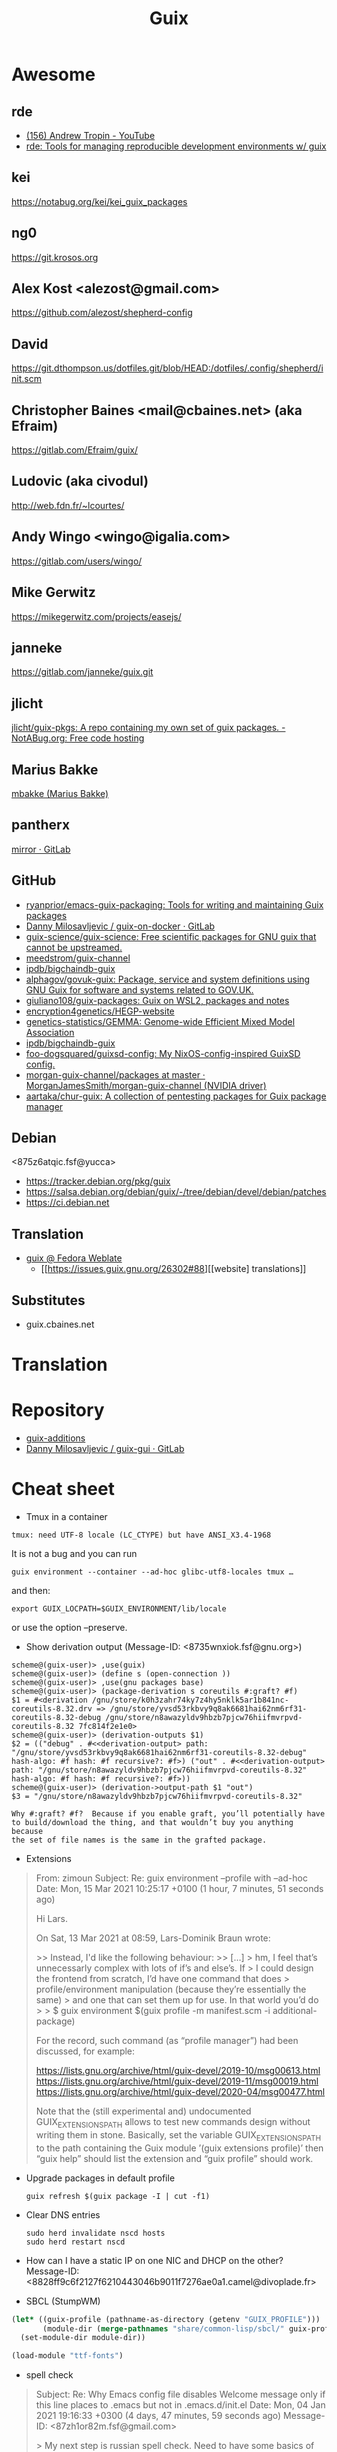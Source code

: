 #+title: Guix

* Awesome

** rde
- [[https://www.youtube.com/c/TROP1N/featured][(156) Andrew Tropin - YouTube]]
- [[https://sr.ht/~abcdw/rde/][rde: Tools for managing reproducible development environments w/ guix]]

** kei
https://notabug.org/kei/kei_guix_packages

** ng0
https://git.krosos.org

** Alex Kost <alezost@gmail.com>
https://github.com/alezost/shepherd-config

** David
https://git.dthompson.us/dotfiles.git/blob/HEAD:/dotfiles/.config/shepherd/init.scm

** Christopher Baines <mail@cbaines.net> (aka Efraim)
https://gitlab.com/Efraim/guix/

** Ludovic (aka civodul)
http://web.fdn.fr/~lcourtes/

** Andy Wingo <wingo@igalia.com>
https://gitlab.com/users/wingo/

** Mike Gerwitz
https://mikegerwitz.com/projects/easejs/

** janneke
https://gitlab.com/janneke/guix.git

** jlicht
[[https://notabug.org/jlicht/guix-pkgs][jlicht/guix-pkgs: A repo containing my own set of guix packages. - NotABug.org: Free code hosting]]

** Marius Bakke
[[https://github.com/mbakke][mbakke (Marius Bakke)]]

** pantherx
[[https://git.pantherx.org/mirror][mirror · GitLab]]

** GitHub
- [[https://github.com/ryanprior/emacs-guix-packaging][ryanprior/emacs-guix-packaging: Tools for writing and maintaining Guix packages]]
- [[https://gitlab.com/daym/guix-on-docker/][Danny Milosavljevic / guix-on-docker · GitLab]]
- [[https://github.com/guix-science/guix-science][guix-science/guix-science: Free scientific packages for GNU guix that cannot be upstreamed.]]
- [[https://github.com/meedstrom/guix-channel][meedstrom/guix-channel]]
- [[https://github.com/ipdb/bigchaindb-guix][ipdb/bigchaindb-guix]]
- [[https://github.com/alphagov/govuk-guix][alphagov/govuk-guix: Package, service and system definitions using GNU Guix for software and systems related to GOV.UK.]]
- [[https://github.com/giuliano108/guix-packages][giuliano108/guix-packages: Guix on WSL2, packages and notes]]
- [[https://github.com/encryption4genetics/HEGP-website][encryption4genetics/HEGP-website]]
- [[https://github.com/genetics-statistics/GEMMA][genetics-statistics/GEMMA: Genome-wide Efficient Mixed Model Association]]
- [[https://github.com/ipdb/bigchaindb-guix][ipdb/bigchaindb-guix]]
- [[https://github.com/foo-dogsquared/guixsd-config][foo-dogsquared/guixsd-config: My NixOS-config-inspired GuixSD config.]]
- [[https://github.com/MorganJamesSmith/morgan-guix-channel/tree/master/packages][morgan-guix-channel/packages at master · MorganJamesSmith/morgan-guix-channel (NVIDIA driver)]]
- [[https://github.com/aartaka/chur-guix][aartaka/chur-guix: A collection of pentesting packages for Guix package manager]]

** Debian
<875z6atqic.fsf@yucca>
- https://tracker.debian.org/pkg/guix
- https://salsa.debian.org/debian/guix/-/tree/debian/devel/debian/patches
- https://ci.debian.net

** Translation
- [[https://translate.fedoraproject.org/projects/guix/][guix @ Fedora Weblate]]
  - [[https://issues.guix.gnu.org/26302#88][[website] translations]]

** Substitutes
- guix.cbaines.net

* Translation

[0]: <https://translationproject.org/domain/guix.html>
[1]: <https://translationproject.org/domain/guix-manual.html>
[2]: <https://translationproject.org/domain/guix-packages.html>

* Repository

- [[https://github.com/UMCUGenetics/guix-additions][guix-additions]]
- [[https://gitlab.com/daym/guix-gui/][Danny Milosavljevic / guix-gui · GitLab]]

* Cheat sheet

  - Tmux in a container
  : tmux: need UTF-8 locale (LC_CTYPE) but have ANSI_X3.4-1968

It is not a bug and you can run

  : guix environment --container --ad-hoc glibc-utf8-locales tmux …

and then:

  : export GUIX_LOCPATH=$GUIX_ENVIRONMENT/lib/locale

or use the option --preserve.

  - Show derivation output (Message-ID: <8735wnxiok.fsf@gnu.org>)
#+begin_example
scheme@(guix-user)> ,use(guix)
scheme@(guix-user)> (define s (open-connection ))
scheme@(guix-user)> ,use(gnu packages base)
scheme@(guix-user)> (package-derivation s coreutils #:graft? #f)
$1 = #<derivation /gnu/store/k0h3zahr74ky7z4hy5nklk5ar1b841nc-coreutils-8.32.drv => /gnu/store/yvsd53rkbvy9q8ak6681hai62nm6rf31-coreutils-8.32-debug /gnu/store/n8awazyldv9hbzb7pjcw76hiifmvrpvd-coreutils-8.32 7fc814f2e1e0>
scheme@(guix-user)> (derivation-outputs $1)
$2 = (("debug" . #<<derivation-output> path: "/gnu/store/yvsd53rkbvy9q8ak6681hai62nm6rf31-coreutils-8.32-debug" hash-algo: #f hash: #f recursive?: #f>) ("out" . #<<derivation-output> path: "/gnu/store/n8awazyldv9hbzb7pjcw76hiifmvrpvd-coreutils-8.32" hash-algo: #f hash: #f recursive?: #f>))
scheme@(guix-user)> (derivation->output-path $1 "out")
$3 = "/gnu/store/n8awazyldv9hbzb7pjcw76hiifmvrpvd-coreutils-8.32"

Why #:graft? #f?  Because if you enable graft, you’ll potentially have
to build/download the thing, and that wouldn’t buy you anything because
the set of file names is the same in the grafted package.
#+end_example

  - Extensions
#+begin_quote
From: zimoun
Subject: Re: guix environment --profile with --ad-hoc
Date: Mon, 15 Mar 2021 10:25:17 +0100 (1 hour, 7 minutes, 51 seconds ago)

Hi Lars.

On Sat, 13 Mar 2021 at 08:59, Lars-Dominik Braun wrote:

>> Instead, I'd like the following behaviour:
>> […]
> hm, I feel that’s unnecessarly complex with lots of if’s and else’s. If
> I could design the frontend from scratch, I’d have one command that does
> profile/environment manipulation (because they’re essentially the same)
> and one that can set them up for use. In that world you’d do
>
> $ guix environment $(guix profile -m manifest.scm -i additional-package)

For the record, such command (as “profile manager”) had been discussed,
for example:

<https://lists.gnu.org/archive/html/guix-devel/2019-10/msg00613.html>
<https://lists.gnu.org/archive/html/guix-devel/2019-11/msg00019.html>
<https://lists.gnu.org/archive/html/guix-devel/2020-04/msg00477.html>


Note that the (still experimental and) undocumented GUIX_EXTENSIONS_PATH
allows to test new commands design without writing them in stone.
Basically, set the variable GUIX_EXTENSIONS_PATH to the path containing
the Guix module ’(guix extensions profile)’ then “guix help” should list
the extension and “guix profile” should work.
#+end_quote

  - Upgrade packages in default profile
    : guix refresh $(guix package -I | cut -f1)

  - Clear DNS entries
    : sudo herd invalidate nscd hosts
    : sudo herd restart nscd

  - How can I have a static IP on one NIC and DHCP on the other?
    Message-ID: <8828ff9c6f2127f6210443046b9011f7276ae0a1.camel@divoplade.fr>

  - SBCL (StumpWM)
  #+begin_src lisp
    (let* ((guix-profile (pathname-as-directory (getenv "GUIX_PROFILE")))
           (module-dir (merge-pathnames "share/common-lisp/sbcl/" guix-profile)))
      (set-module-dir module-dir))

    (load-module "ttf-fonts")
  #+end_src

  - spell check
#+begin_quote
Subject: Re: Why Emacs config file disables Welcome message only if this line places to .emacs but not in .emacs.d/init.el
Date: Mon, 04 Jan 2021 19:16:33 +0300 (4 days, 47 minutes, 59 seconds ago)
Message-ID: <87zh1or82m.fsf@gmail.com>

> My next step is russian spell check. Need to have some basics of how to deal with this great instrument!

Here is my configuration:

1. I installed "aspell", "aspell-dict-en", and "aspell-dict-ru" packages.

2. I put the following into my ~/.bash_profile:
   (Perhaps, this step is not needed: I don't know if it is
   auto-configured by Guix nowadays; it was not in the past)

    aspell_dir="<my-guix-profile>/lib/aspell"
    if [ -d $aspell_dir ]; then
        export ASPELL_CONF="dict-dir $aspell_dir"
    fi

3. Now, you should be able to select "ru-..." languages after
   "M-x ispell-change-dictionary".
   You can even set it as default in your emacs config like this:

   (with-eval-after-load 'ispell
     (ispell-change-dictionary "ru-yeyo" 'global))

4. Finally, you can use commands like "ispell-word" (bound to "M-$") or
   "ispell-region".
#+end_quote

  - wayland sway via sddm
    #+begin_src scheme
      (service sddm-service-type
               ;; Logs to ~/.local/share/sddm/wayland-session.log.
               (sddm-configuration
                (auto-login-user "nckx") (relogin? #t)
                (auto-login-session "sway.desktop")
                (display-server "wayland")
                (minimum-vt 1)
                (xorg-configuration
                 (xorg-configuration
                  (keyboard-layout keyboard-layout)))))
    #+end_src

  - reconfigure or reboot (press Ctrl+C if reconfigure succeeded and machines is available via SSH)
    : sh -c '/var/guix/profiles/per-user/root/current-guix-9-link/bin/guix system reconfigure --load-path=/home/oleg/dotfiles/fiore/modules /home/oleg/dotfiles/spb.scm; echo DONE; sleep $((60 * 10)); echo b > /proc/sysrq-trigger'

  - gexp
  #+begin_src bash
    #!/usr/bin/env bash

    cat > /tmp/script.awk <<'EOF'
    /building path/ { gsub("`",""); gsub("'", ""); print $NF }
    EOF

    out="$(guile --no-auto-compile /tmp/gexp/run.scm 2>&1)"

    if [[ $out == *"building path"* ]]
    then
        script="$(echo "$out" | awk -f /tmp/script.awk)"
        eval "$script"
    else
        echo "$out"
    fi
  #+end_src

  - program-file
  #+begin_src scheme
    (use-modules (guix gexp)
                 (guix store)
                 (guix derivations))
    (pk 
     (let ((store (open-connection)))
       (build-derivations store
                          (list (run-with-store store
                                  (lower-object
                                   (program-file "program-file-example-script-4"
                                                 #~(begin
                                                     (display "program-file-example start\n"))))))))
     )
  #+end_src

  - strace -c $(make as-derivation)/bin/guix

  - <86eek28i82.fsf@gmail.com> Re: Bugs squashing in Org-mode

  - guix-daemon C
eval "$(guix environment --search-paths guix)"
export C_INCLUDE_PATH="$HOME"/src/guix-master/nix:"$HOME"/src/guix-master/nix/libutil:"$C_INCLUDE_PATH"
export CPLUS_INCLUDE_PATH="$HOME"/src/guix-master/nix:"$HOME"/src/guix-master/nix/libutil:"$CPLUS_INCLUDE_PATH"

  - GUIX_DAEMON_SOCKET=ssh://example.com guix build hello

  - <87eekdrcrw.fsf@gnu.org> services: unattended-upgrade: 'search-paths' field.

  - <87k0u8v42a.fsf@ambrevar.xyz> Re: Workflow with mu4e + magit for sending patchsets to guix?

  - <87zh336opm.fsf@elephly.net> Music production on Guix https://guix.gnu.org/en/blog/2020/music-production-on-guix-system/

  - Xen hypervisor guix-devel@gnu.org Message-ID: <20201126123312.4f12b8e1@scratchpost.org>

  - [[https://gitlab.com/daym/guix-on-docker/][Guix Docker Image on docker-registry]]
    : docker run -d --name guix registry.gitlab.com/daym/guix-on-docker
    : docker exec guix guix pack hello

  - mailing list Message-ID: <87k0u9x075.fsf@ambrevar.xyz>
#+begin_example
(defvar ambrevar/known-mailing-list-archives
  '(("help-guix@gnu.org" . "guix-user")
    ("guix-devel@gnu.org" . "guix-devel")
    ("guix-bugs" . "guix-bugs")
    ("guix-patches" . "guix-patches"))
  "Alist of mail adresses and their Yhetil name.")

(defun ambrevar/guess-yhetil-link (message-id)
  (let* ((all-addresses
          (mapcar #'second
                  (mail-extract-address-components
                   (mapconcat #'identity
                              (list
                               (notmuch-show-get-header :To)
                               (notmuch-show-get-header :Cc))
                              ", ")
                   'all)))
         (mailing-list
          (cdr (seq-find
                (lambda (pair)
                  (member (car pair) all-addresses))
                ambrevar/known-mailing-list-archives))))
    (when mailing-list
      (concat "https://yhetil.org/"
              mailing-list "/" message-id))))

(add-to-list 'notmuch-show-stash-mlarchive-link-alist
             (cons "Yhetil" #'ambrevar/guess-yhetil-link))
#+end_example

  - geiser
#+begin_quote
> ELISP> (require 'guix-repl)
> guix-repl
> ELISP> (guix-eval-in-repl ",use(guix scripts build)")
> nil
> ELISP> (guix-eval-in-repl "(guix-build \"nyxt\" \"--no-grafts\" \"--check\")")
#+end_quote

  - guix processes
#+begin_example
  $ sudo guix processes | recsel -p SessionPID,LockHeld -e 'LockHeld ~ "chromium"'
  SessionPID: 31410
  LockHeld: /gnu/store/kdsp1pjj6znaxzs3d0vfwdcddc436g7f-ungoogled-chromium-86.0.4240.183-0.b68e17f.lock

  SessionPID: 3455
  LockHeld: /gnu/store/bhy3c5damrpzx7hdp8bam1lk2rk7789r-ungoogled-chromium-86.0.4240.183-0.b68e17f.lock
#+end_example

#+begin_example
$ guix processes -f normalized \
  | recsel \
    -t ChildProcess \
    -j Session \
    -p PID,Session.PID \
  | recfmt '{{PID}} {{Session.PID}}'
23607 2356724713 2356725002 23576
#+end_example

#+begin_example
$ guix processes \
  | recsel -p ChildPID,SessionPID \
  | recfmt '{{ChildPID}} {{SessionPID}}'
23607 23567
#+end_example

  - guix-daemon in a docker
    : guix pack guix -f docker -S /bin=bin --entry-point="bin/guix-daemon --disable-chroot"

  - Update po templates
    : po4a-updatepo -M UTF-8 -f texinfo -m doc/guix.texi -p po/doc/guix-manual.ru.po
    : msgmerge --no-wrap --update po/doc/guix-manual.ru.po /gnu/store/l7p9xxv3il82dw1dbbi1m3sli62nsxcl-guix-manual-1.2.0-pre2.pot

  - Build critical packages

  #+begin_src scheme
    (specifications->manifest
     '("libreoffice"
       "icecat" "epiphany" "ungoogled-chromium"       ;browsers
       "mpv" "vlc" "totem"                            ;video
       "linux-libre" "guix" "qemu" "qemu-minimal"))
  #+end_src

#+begin_src sh
  #!/bin/sh
  while true
  do
      date
      guix time-machine -- build --timeout=60000 --max-silent-time=5000 \
           -m "$HOME/critical-packages.scm" --keep-going --no-grafts -v1
      sleep 2h
  done
#+end_src

  - ~/.config/fontconfig/fonts.conf Message-ID: <87tuvfy9tk.fsf@ambrevar.xyz>
  #+begin_src xml
    <?xml version="1.0"?>
    <!DOCTYPE fontconfig SYSTEM "fonts.dtd">
    <!-- /etc/fonts/fonts.conf file to configure system font access -->
    <fontconfig>
    <dir>~/.guix-extra-profiles/emacs/emacs/share/fonts</dir>
    </fontconfig>
  #+end_src

  - dbus-run-session
#+BEGIN_SRC sh
# Honor per-interactive-shell startup file
if [ -f ~/.bashrc ]; then . ~/.bashrc; fi

# shepherd

if [[ -z $DISPLAY ]] && [[ $(tty) = /dev/tty1 ]]; then
    export MOZ_ENABLE_WAYLAND=1
    export GUIX_PACKAGE_PATH=/home/joshua/prog/gnu/guix/guix-packages/
    XDG_DATA_DIRS=/var/lib/flatpak/exports/share:/home/joshua/.local/share/flatpak/exports/share:$XDG_DATA_DIRS
    # this may fix a bug that I have with termite confusing backspace as space in guix environment
    # export TERM=linux
    shepherd -c /home/joshua/.config/shepherd/init.scm &
    exec dbus-run-session sway
fi
#+END_SRC

#+BEGIN_SRC sh
herd status
Started:
 + root
Stopped:
 - vpn
#+END_SRC

  - [[https://lists.nongnu.org/archive/html/guix-devel/2020-02/msg00002.html][Running service migrations during upgrades <874knrtgzk.fsf@gmail.com>]]

  - iso https://ci.guix.gnu.org/search/latest/ISO-9660?query=spec:guix-master+status:success+system:x86_64-linux+image.iso

  - updatedb

: Message-ID: <87y2ml429i.fsf@elephly.net>
#+begin_quote
For comparison, my laptop’s store contains 1,103,543 files, excluding
.links 691,994.  The updatedb database for all of them is 86MB and takes
~6 seconds to generate:
#+end_quote    

#+begin_example
    time updatedb \
         --localpaths=/gnu/store \
         --findoptions='( -path /gnu/store/.links -o -name *.drv -o -name *.chroot ) -prune -o -type f -print' \
         --output=/tmp/dbfile

    locate -d /tmp/dbfile ecxc0800
#+end_example

  - build deriviation without (guix store)
#+begin_quote
As I understand it, ‘gexp->derivation’ returns a value in the store
monad.  I’m not sure why ‘guix build’ doesn’t know how to use it
directly, but you can get at the derivation by wrapping it with
‘run-with-store’:

    (run-with-store (open-connection)
      (gexp->derivation "the-thing" build-exp))

Don’t forget to use the ‘(guix store)’ module for this.

But!  There’s a better way!!  :)

You can use the “declarative interface”.  Just replace
‘gexp->derivation’ with ‘computed-file’:

    (computed-file "the-thing" build-exp)

Now there’s no need for ‘(guix store)’.
#+end_quote

  - performance mesure <87a6xyhujp.fsf@inria.fr>
: perf timechart record guix archive --export …
produces the Gantt diagram where (grey = idle, blue = busy)

  - build package
#+BEGIN_EXAMPLE
  $ guix repl
  GNU Guile 3.0.4
  Copyright (C) 1995-2020 Free Software Foundation, Inc.

  Guile comes with ABSOLUTELY NO WARRANTY; for details type `,show w'.
  This program is free software, and you are welcome to redistribute it
  under certain conditions; type `,show c' for details.

  Enter `,help' for help.
  scheme@(guix-user)> ,use(guix)
  scheme@(guix-user)> ,use(guix scripts)
  scheme@(guix-user)> ,use(gnu packages base)
  scheme@(guix-user)> (build-package coreutils)
  $1 = #<procedure 7f2170c05540 at guix/scripts.scm:122:2 (state)>
  scheme@(guix-user)> ,run-in-store (build-package coreutils)
  /gnu/store/yvsd53rkbvy9q8ak6681hai62nm6rf31-coreutils-8.32-debug
  /gnu/store/n8awazyldv9hbzb7pjcw76hiifmvrpvd-coreutils-8.32
  $2 = #t
#+END_EXAMPLE

  - debug test
#+begin_example
  (for-each (lambda (command)
      (let* ((port   (open-pipe command OPEN_READ))
             (output (read-string port)))
        (close-port port)
        (display (string-trim-right output #\newline) (current-error-port))))
    (list (string-append #$shepherd "/bin/herd status")
          (string-append #$procps "/bin/ps auxwww")))
#+end_example

  - gexp script
#+BEGIN_SRC scheme
  #!/usr/bin/env -S guix repl --
  !#

  (use-modules (guix derivations)
               (guix gexp)
               (guix store)
               (guix build utils)
               (gnu packages package-management)
               (ice-9 format)
               (ice-9 match)
               (srfi srfi-1)
               (srfi srfi-26)
               (guix packages)
               (guix modules)
               (gnu services base))

  (define store
    (open-connection))

  (build-derivations store
                     (list (run-with-store store
                             (gexp->derivation "gexp"
                                               (with-imported-modules (source-module-closure
                                                                       '((guix build store-copy)))
                                                 #~(begin
                                                     (use-modules (guix build store-copy)
                                                                  )
                                                     (mkdir #$output)
                                                     (chdir #$output)
                                                     (with-output-to-file "gexp-output"
                                                       (lambda ()
                                                         (display #$(kvm-udev-rule))
                                                         (newline)))))
                                               #:local-build? #t))))
#+END_SRC

  - ssh
  : eval ""$(sed 's,-nic user[^ ]* ,,' "$(./pre-inst-env guix system vm --no-offload ./gnu/tests/monitoring.scm)" | tail -1 | sed 's/\sexec\s//')" -m 4096  -smp 2 -nic user,model=virtio-net-pci,hostfwd=tcp::10022-:22"
#+begin_example
  (service openssh-service-type
                     (openssh-configuration
                      (permit-root-login #t)
                      (allow-empty-passwords? #t)))
#+end_example

  - oleg@guixsd ~/src/guix$ grep -R 'define-public zlib\|define-public luajit\|define-public ncurses\|define-public jsoncpp\|define-public libb64\|define-public openssl\|define-public curl\|define-public jq\|define-public gcc\|define-public elfutils\|define-public tbb\|define-public c-ares\|define-public protobuf\|define-public grpc' gnu/packages/*.scm | cut -d: -f 1 | sort -u | xargs grep define-module  | cut -d: -f 2 | awk '{ print $2, $3, $4 }'


  - (set -x; for pkg in $(awk '/define-public/ { print $NF }' /home/oleg/src/music/music/j-fla.scm); do echo -e "\n\n@ $pkg"; ./pre-inst-env guix build -L ~/src/music --no-grafts -e "(@@ (music j-fla) $pkg)" --no-offload -S; done) |& less +F

  - Clean up store with find
#+BEGIN_SRC bash
  find /gnu/store/ -maxdepth 1 \
       -name '*-disk-image' \
       -o -name '*-qemu-image' \
       -o -name '*-os' \
       -o -name '*-os-encrypted' \
       -o -name '*-installation' \
       -o -name "*.squashfs" \
       -o -name "*-test" \
       -o -name "*docker-pack.tar.gz" \
       -o -name "*docker-image.tar.gz" | xargs -P1 -n60 guix gc -D

#+END_SRC

  - Grub custom image
#+BEGIN_SRC scheme

  (operating-system
  …
  (bootloader (bootloader-configuration
               (bootloader grub-efi-bootloader)
               (target "/boot/efi")
               (theme (grub-theme
                       ;; This probably makes little sense in
  practice,
                       ;; unless your image suits the default
  colours:
                       (inherit %default-theme)
                       (images (list (grub-image
                                      (aspect-ratio 4/3)
                                      (file (local-file
  "/home/…")))))))
               (timeout (seconds 1)))
  …)
#+END_SRC

  - alsa
#+begin_example
  > ALSA lib conf.c:3683:(snd_config_hooks_call) Cannot open shared
  > library libasound_module_conf_pulse.so
  > (/gnu/store/nyylgcnzmbw8wrn4sna2crl0g7zxxh33-alsa-lib-1.2.2/lib/alsa-lib/libasound_module_conf_pulse.so:
  > libasound_module_conf_pulse.so: cannot open shared object file: No
  > such file or directory)
  > ------
  >
  > But, this file exists in the "pulseaudio" output of alsa-plugins, not
  > alsa-lib:
  >
  > /gnu/store/pwsz9hf66na0s9x3ay9qk02vk8l4v8vi-alsa-plugins-1.2.2-pulseaudio/lib/alsa-lib/libasound_module_conf_pulse.so

  Could it be that the problem is in Audacity and not in alsa-lib?

  I can do this with mpg123:

  $ cat ~/.asoundrc
  pcm.!default {
      type pulse
  }
  $ mpg123 -o alsa …

  and the sound goes through PulseAudio.
#+end_example

  - Slim auto login
#+BEGIN_SRC scheme
  (services
   (cons* (service gnome-desktop-service-type)
          (service openssh-service-type)
          (set-xorg-configuration
           (xorg-configuration
            (keyboard-layout keyboard-layout))
           slim-service-type)
          (service slim-service-type (slim-configuration
                                      (auto-login? #t)
                                      (default-user "username")))
          (remove (lambda (service)
                    (eq? (service-kind service) gdm-service-type))
                  %desktop-services)))
#+END_SRC

  - guix system vm config.scm --nic=user,model=virtio-net-pci,hostfwd=tcp::10022-:22,hostfwd=tcp::8888-:80

  - flag for configure --enable-reproducible-build

  - The release process is documented at:

  https://git.savannah.gnu.org/cgit/guix/maintenance.git/tree/doc/release.org

As for nightly builds: CI currently builds things like:

  https://ci.guix.gnu.org/search?query=guix-binary  ;binary tarball
  https://ci.guix.gnu.org/search?query=disk-image   ;ISO9660 image

  - Guix prepare for a release

Now we can do:
  #+begin_example
ludo@ribbon ~/src/guix$ ./pre-inst-env guix weather -m etc/release-manifest.scm
#+end_example

There are build failures to look at (e.g., vim on armhf-linux).  You can
run ‘guix weather’ with ‘--display-missing’ to view the list of failing
items, and then you can try building them with, say:
#+begin_example
guix build $(guix gc --derivers /gnu/store/…-thing-that-fails)
#+end_example

  - guix weather --display-missing $(guix package -I |cut -f1)

  - System tests
Commit 5ec4156bbcaec8337f78411204d59e59e706103b adds a manifest for
system tests.  Now “make check-system” simply does:
: ./pre-inst-env guix build -m etc/system-tests.scm

  - System tests via pre-inst-env

: $ TESTS="postgresql zabbix guix-data-service" ./pre-inst-env guix build -m etc/system-tests.scm 

  - offload fix https://issues.guix.info/27386
    #+begin_src bash
      ~/.bashrc on magnolia.local
      if [ -n "$SSH_CLIENT" -a "`type -P guile`" ]
      then
          source /etc/profile
      fi
    #+end_src

  - See what fraction of the system tests is successful on ci.guix.gnu.org
    : ./pre-inst-env guix weather -m etc/system-tests.scm --display-missing
    Message-ID: <871rh6zl9j.fsf@inria.fr>

  - Guix on MicroSoft Surface Book
Message-Id: <5ADC658D-F9EC-435A-A4DB-1D6B2B646D8C@yasuaki.com>
#+begin_quote
BTW, I use Guix on my Microsoft Surface Book using Windows Subsystem for Linux
https://github.com/giuliano108/guix-packages/blob/master/notes/Guix-on-WSL2.md
, in addition to my desktop PC.
#+end_quote

  - Provenance tracking
#+begin_quote
$ cat /tmp/channels.scm
(cons (channel
       (name 'guix-hpc)
       (url "https://gitlab.inria.fr/guix-hpc/guix-hpc.git"))
      %default-channels)
$ guix time-machine -C /tmp/channels.scm -- repl
Updating channel 'guix-hpc' from Git repository at 'https://gitlab.inria.fr/guix-hpc/guix-hpc.git'...
Updating channel 'guix' from Git repository at 'https://git.savannah.gnu.org/git/guix.git'...

[...]

scheme@(guix-user)> ,use(guix)
scheme@(guix-user)> ,use(gnu)
scheme@(guix-user)> ,use(guix describe)
scheme@(guix-user)> ,use(inria storm)
scheme@(guix-user)> (package-provenance starpu)
$1 = ((repository (version 0) (url "https://git.savannah.gnu.org/git/guix.git") (branch "master") (commit "794928a9062529cb75c019454d7bd31b8cf83cb7") (introduction (channel-introduction (version 0) (commit "9edb3f66fd807b096b48283debdcddccfea34bad") (signer "BBB0 2DDF 2CEA F6A8 0D1D  E643 A2A0 6DF2 A33A 54FA")))) (repository (version 0) (url "https://gitlab.inria.fr/guix-hpc/ guix-hpc.git") (branch "master") (commit "bf3afdd85c68ee022b863da72b90e0c304b11bee")))
scheme@(guix-user)> ,use(gnu packages base)
scheme@(guix-user)> (package-provenance coreutils)
$2 = ((repository (version 0) (url "https://git.savannah.gnu.org/git/guix.git") (branch "master") (commit "794928a9062529cb75c019454d7bd31b8cf83cb7") (introduction (channel-introduction (version 0) (commit "9edb3f66fd807b096b48283debdcddccfea34bad") (signer "BBB0 2DDF 2CEA F6A8 0D1D  E643 A2A0 6DF2 A33A 54FA")))))
#+end_quote

  - docker pack
    #+BEGIN_SRC bash
      guix pack --manifest=your-manifest.scm \
                         -f docker \
                         -S /etc/profile=etc/profile \
                         -S /bin=bin
    #+END_SRC

  - [[http://bayfront.guix.gnu.org/output/b9xkl8vbxbyblzkwp7xzwwmharswkbgy-guile-2.2.6-1][bayfront.guix.gnu.org/output/b9xkl8vbxbyblzkwp7xzwwmharswkbgy-guile-2.2.6-1]]

  - http://ci.guix.info/
    - icecat spec:guix-master system:x86_64-linux

  - http://data.guix.gnu.org/

  - https://hpc.guix.info/browse

  - eval `guix package --search-paths=prefix`

  - <87v9dos547.fsf@cbaines.net> More thoughts on Patchwork and Guix patch review/quality assurance https://patchwork.cbaines.net/

  - (service guix-publish-service-type (guix-publish-configuration (host "0.0.0.0") (port 3000) (advertise? #t) (cache #f) (ttl #f) (compression-level 9))) (service avahi-service-type (avahi-configuration (debug? #t)))

  - <874kl5dh7j.fsf@ambrevar.xyz> Workflow with mu4e + magit for sending patchsets to guix

  - https://patchwork.cbaines.net/

  - http://prototype-guix-weekly-news.cbaines.net/en_US/2019/44.html

  - But that's not too big an issue for Emacs when using Emacs-Guix,
    as one can do `guix-set-emacs-environment' and choose a profile to
    re-read and set (in Emacs itself) its environment variables.
    Re-running 'guix-emacs-autoload-packages' would then refresh the
    autoloads corectly, given that EMACSLOADPATH would have been
    refreshed with an updated profile.

  - Guix
    #+BEGIN_SRC scheme
      (lookup-inferior-packages (inferior-for-channels (cons (channel
                                                              (name 'guix-majordomo)
                                                              (url "file:///home/oleg/src/guix-majordomo"))
                                                             %default-channels))
                                "majordomo-ca")
    #+END_SRC

  - https://share.riseup.net

  - guix environment --ad-hoc imagemagick -- convert your-photo.jpg -quality 20% new-compressed-photo.jpg

  - env -i /bin/bash --login --noprofile --norc
    . ~/opt/my-tools-profile/etc/profile

  - guix graph -e '(load "/path/to/file.scm")'
    - https://lists.gnu.org/archive/html/guix-devel/2018-07/msg00212.html

  - Guix version
    #+BEGIN_EXAMPLE
      > +(define-public emacs-extempore-mode
      > +  (let ((version "20190917")            ; no proper tag, use date
      > of commit

      We can't do this, since upstream could decide to release 0.1 tomorrow
      and Guix would never consider it an upgrade: the number 20190917 is
      larger than almost anything.

      Hence we must use ‘0.0.0’ in such situations.
    #+END_EXAMPLE

  - Manifest
    #+BEGIN_SRC scheme
      (use-modules (guix channels)
                   (guix inferior)
                   (srfi srfi-1))

      (define channels
        (list (channel
               (name 'guix)
               (url "https://git.savannah.gnu.org/git/guix.git")
               (commit "dec845606d2d184da31065fa26cd951b84b3ce2d"))))

      (define inferior
        (inferior-for-channels channels))

      (packages->manifest (first (lookup-inferior-packages inferior "hello")))
    #+END_SRC

  - Create a NAR file without involving the Guix store
    : guix environment --ad-hoc nix -- nix-store --dump $PWD | sha256sum

  - guix daemon backtrace width
    #+BEGIN_EXAMPLE
      The daemon is run as 'root' on a Guix system, so you need to set this
      environment variable for the 'root' user session.  As an example, I set
      this in my /root/.bash_profile file:

      export COLUMNS=160              # wider Guile backtraces
    #+END_EXAMPLE

  - https://framagit.org/tyreunom/guix-home-manager

  - sudo strace -p 44043 -e openat,fcntl

  - Fix chromium audio capture
    #+BEGIN_SRC sh
      sed -i 's/"audio_capture_enabled":false/"audio_capture_enabled":true/' \
              ~/.config/chromium/Default/Preferences 
    #+END_SRC

  - extend environment variables
    
    To add environment variables to /etc/environment, you would
    “extend” ‘session-environment-service-type’, like so:
    #+BEGIN_SRC scheme
      (simple-service 'cogl-variable session-environment-service-type
                      '(("COGL_ATLAS_DEFAULT_BLIT_MODE" . "framebuffer")))

    #+END_SRC

  - build manual only for specific language
    #+BEGIN_EXAMPLE
      make doc/guix.pt_BR.info
      # or
      make doc/guix.pt_BR.html
    #+END_EXAMPLE

  - Verify store contents
    : guix gc --verify=contents 2>&1 |tee ~/verify.log

  - <bavier`> EuAndreh[m]: you can use makeinfo to produce a docbook
    output, then feed that to dbtoepub, apparently
https://kanru.info/blog/archives/2010/11/18/convert-texinfo-to-mobi/

  - please grab substitutes from https://qualif.ci.guix.gnu.org
    it provides lzipped substitutes in addition to gzipped substitutes

  - https://archive.org/details/guix-videos/

  - skeleton create directory [2019-05-27 Mon 22:22] [[gnus:INBOX#87pno5m22l.fsf@gnu.org][Email from Ludovic Courtès: Re: skeleton files in sub-directories]] by [[mailto:ludo@gnu.org][Ludovic Courtès]]
   #+BEGIN_SRC scheme
     (define dot-config
       (compute-file "dot-config-skeleton"
                     #~(begin
                         (mkdir #$output)
                         (mkdir (string-append #$output "/guix"))
                         …)))

     and then add it in the list of skeletons like so:

     `(…
       (".config" ,dot-config))
   #+END_SRC

  - This will generate and manage "grub.cfg" without installing grub bootloader on your disk.
    Origin: <6aa8150643946007e24e2026467e2ef2@disroot.org>
    #+BEGIN_SRC scheme
      (bootloader
       (bootloader-configuration
        (bootloader
         (bootloader
          (inherit grub-bootloader)
          (installer #~(const #t))))))
    #+END_SRC

  - narinfo
    #+BEGIN_EXAMPLE
      $ wget -q -O - https://ci.guix.info/nrkm1683p1cqnkcmhlmhiig9q9qd7xqh.narinfo | head -3
      StorePath: /gnu/store/nrkm1683p1cqnkcmhlmhiig9q9qd7xqh-sed-4.5
      URL: nar/gzip/nrkm1683p1cqnkcmhlmhiig9q9qd7xqh-sed-4.5
      Compression: gzip
    #+END_EXAMPLE

  - '((0 . succeeded) (1 . failed-build) (2 . failed-dependency) (3 . failed-other) (6 . failed-output) (4 . cancelled))

  - refcard
    : <civodul> you can do: cd doc/refcard; evince $(guix build -f build.scm)/*.pdf

  - The lesson is: when inheriting from a package, do it in the module
    where it’s defined.

  - guix deterministic
    [21:11] <dongcarl> civodul: If I understand you correctly... `guix
    build bitcoin-core --check --no-grafts --keep-failed` would let me
    know the determinism of bitcoin-core relative to a specific state
    of dependencies, as in, it ignores the non-determinism of
    bitcoin-core's dependencies by pinning them to a specific
    hash/build, and builds bitcoin-core on top of those fixed
    dependencies several times to check that bitcoin-core itself is
    detemrinisti


  - Fetch patches
    #+BEGIN_SRC diff
      diff --git a/gnu/packages/inkscape.scm b/gnu/packages/inkscape.scm
      index 1673cc602e..7b17ebae40 100644
      --- a/gnu/packages/inkscape.scm
      +++ b/gnu/packages/inkscape.scm
      @@ -46,7 +46,7 @@
       (define-public inkscape
         (package
           (name "inkscape")
      -    (version "0.92.3")
      +    (version "0.92.4")
           (source (origin
                     (method url-fetch)
                     (uri (string-append "https://media.inkscape.org/dl/"
      @@ -54,24 +54,7 @@
                                         "inkscape-" version ".tar.bz2"))
                     (sha256
                      (base32
      -                "1chng2yw8dsjxc9gf92aqv7plj11cav8ax321wmakmv5bb09cch6"))
      -              (patches
      -               (list (origin
      -                       (method url-fetch)
      -                       (uri (string-append "https://gitlab.com/inkscape/inkscape/commit/"
      -                                           "a600c6438fef2f4c06f9a4a7d933d99fb054a973.diff"))
      -                       (file-name "inkscape-poppler-compat.patch")
      -                       (sha256
      -                        (base32
      -                         "19dam5vsy571xszgjddl5g0958dmcsv0wvgxidp4bhj2lban222i")))
      -                     (origin
      -                       (method url-fetch)
      -                       (uri (string-append "https://gitlab.com/inkscape/inkscape/commit/"
      -                                           "fa1c469aa8c005e07bb8676d72af9f7c16fae3e0.diff"))
      -                       (file-name "inkscape-poppler-compat2.patch")
      -                       (sha256
      -                        (base32
      -                         "14k9yrfjz4nx3bz9dk91q74mc0i7rvl2qzkwhcy1br71yqjvngn5")))))))
      +                "0pjinhjibfsz1aywdpgpj3k23xrsszpj4a1ya5562dkv2yl2vv2p"))))
           (build-system cmake-build-system)
           (inputs
            `(("aspell" ,aspell)
    #+END_SRC

  - Systemd =guix-daemon= service
    : systemctl edit --full guix-daemon.service

  - Herd udev
    #+BEGIN_SRC sh
      sudo cat /proc/$(sudo herd status udev|grep Running|sed -es'/.*is \([0-9]\+\)\./\1/g')/environ
    #+END_SRC

  - Select
    #+BEGIN_SRC sh
      ./pre-inst-env guix describe --profile=$HOME/.config/guix/current --format=json | jq --raw-output 'map(select(.name == "guix"))'[0].commit
      ./pre-inst-env guix describe --profile=$HOME/.config/guix/current --format=recutils | recsel -e 'name = "guix"' -P commit
    #+END_SRC

  - Reset password from LiveUSB
    1. Boot live disk from usb
    2. open terminal and run:
            > passwd $(whoami)
    2.1 enter the root passwd you want. Then run:
            > sudo grep $(whoami) /etc/shadow
    2.2 You'll get the password as the second field (separated by : the first
            field is the username) e.g.:
            test:$6$jugtjlt6Og/erxFa$FVQR3CNnv9g1aF6nIkGFtdFSeA.uerF4UfM/0/hSMQcz0vDhiV6R4xoX4vQaAHET34expirYLu6OvTbA8/5iM.:17866::::::
    2.2 The password, or the password hash is (the password entered here is
            actually "test password"):
            $6$jugtjlt6Og/erxFa$FVQR3CNnv9g1aF6nIkGFtdFSeA.uerF4UfM/0/hSMQcz0vDhiV6R4xoX4vQaAHET34expirYLu6OvTbA8/5iM.
    3 Mount your guixsd root partition.
    3.1 Open the guixsd-root/etc/shadow in a text editor and change field 2 of
            the line starting with root so it has the password hash you created
            in step 2. In my case I would make it look like:
            root:$6$jugtjlt6Og/erxFa$FVQR3CNnv9g1aF6nIkGFtdFSeA.uerF4UfM/0/hSMQcz0vDhiV6R4xoX4vQaAHET34expirYLu6OvTbA8/5iM.:14403::::::
    3.2 Save the guixsd-root/etc/shadow file and reboot. You have now set a new
            password for your root account.

    For documentation see
    man passwd
    man 5 shadow

  - Reset file timestamps to epoch
    : sudo touch -t 197001010000.01 FILE

  - https://exploring-data.com/info/npm-packages-dependencies/

  - Manifest to manifest
  #+BEGIN_SRC scheme
    (use-modules (guix profiles)
                 (ice-9 match)
                 (ice-9 pretty-print))    

    (match (command-line)
      ((_ where)
       (pretty-print
        `(specifications->manifest
          ',(map manifest-entry-name (manifest-entries (profile-manifest where))))))
      (_ (error "Please provide the path to a Guix profile.")))
  #+END_SRC

  - Import via SSH
    : guix archive --export --recursive /gnu/store/…-PACKAGE-VERSION | ssh REMOTE_MACHINE guix archive --import

  - Guix archive package source
    Message-ID: <87h8isieke.fsf@gnu.org>
    : guix archive --export -r hello $(guix build -S hello) > hello.nar
    : guix build --sources=transitive hello

  - Environment
    Message-ID: <875zzczvn4.fsf@gmail.com>

    #+BEGIN_EXAMPLE
      I have experimented with various schemes for managing projects in
      guix. I have tried 'guix environment', 'guix package', and 'guix system
      vm'. FWIW, I have ended up "running" projects with an script that
      includes ...

      GCP_ROOT=$gcp_root guix package \
              --profile=$gcp_root/.guix-profile \
              -m $gcp_root/.manifest.scm

      eval $(guix package -p /var/guix/profiles/system/profile \
              -p $gcp_root/.guix-profile --search-paths=exact)

      ... where $gcp_root is the project directory.  This effectively replaces
      the "default user profile" with a "custom project profile"
      ($gcp_root/.guix-profile). I put the emacs project config in
      $gcp_root/.emacs and run emacs with a script that includes ...

      $GCP_ROOT/.guix-profile/bin/emacs \
          --no-site-file \
          --eval='(let ((guix-env (concat (getenv "GCP_ROOT") "/.guix-profile"))) (when (and guix-env (require (quote guix-emacs) nil t)) (guix-emacs-autoload-packages guix-env)))' \
          --no-init-file \
          --eval='(setq user-emacs-directory (concat (getenv "GCP_ROOT") "/.emacs.d/"))' \
          --eval='(load (concat (getenv "GCP_ROOT") "/.emacs"))' \
          --debug-init \
          "$@"

      The net effect: a custom emacs config running in a custom profile for
      each project. I use Makefiles to maintain $gcp_root/.manifest.scm,
      $gcp_root/.emacs, etc. and GNU screen to run/juggle these projects.
    #+END_EXAMPLE

  - [[http://bayfront.guixsd.org/.well-known/logs/][Guix IRC channel logs]]

  - [[https://issues.guix.info/issue/22629#240][pull the latest commit that was fully built on berlin.guixsd.org]]

    See https://berlin.guixsd.org/jobset/guix-modular-master
    
    #+BEGIN_SRC scheme
      (use-modules (guix http-client)
                   (json)
                   (srfi srfi-1)
                   (ice-9 match))

      (define (latest-evaluations jobset)
        "Return the latest evaluations of JOBSET."
        (filter (lambda (json)
                  (string=? (hash-ref json "specification") jobset))
                (json->scm
                 (http-fetch
                  "https://berlin.guixsd.org/api/evaluations?nr=30"))))

      (define (evaluation-complete? number)
        "Return true if evaluation NUMBER completed and all its builds were
      successful."
        (let ((builds (json->scm
                       (http-fetch
                        (string-append
                         "https://berlin.guixsd.org/api/latestbuilds?nr=30&evaluation="
                         (number->string number))))))
          (every (lambda (build)
                   ;; Zero means build success.
                   (= (hash-ref build "buildstatus") 0))
                 builds)))

      (define (latest-commit-successfully-built)
        "Return the latest commit for which substitutes are (potentially)
      available."
        (let* ((evaluations (latest-evaluations "guix-modular-master"))
               (candidates  (filter-map (lambda (json)
                                          (match (hash-ref json "checkouts")
                                            ((checkout)
                                             (cons (hash-ref json "id")
                                                   (hash-ref checkout "commit")))
                                            (_ #f)))
                                        evaluations)))
          (any (match-lambda
                  ((evaluation . commit)
                   (and (evaluation-complete? evaluation)
                        commit)))
                candidates)))

      ;; Pull the latest commit fully built on berlin.guixsd.org.
      ;; WARNING: This could downgrade your system!
      (list (channel
             (name 'guix)
             (url "https://git.savannah.gnu.org/git/guix.git")
             (commit (pk 'commit (latest-commit-successfully-built)))))
    #+END_SRC

  - input.tld channel
    #+BEGIN_SRC scheme
      (use-modules (ice-9 popen)
                   (ice-9 rdelim)
                   (ice-9 match)
                   (guix channels))

      (map (match-lambda
             ((name . url)
              (let* ((port (open-pipe* OPEN_READ "ssh" "input.tld" "--" "git"
                                       "-C" (string-append "/srv/git/"
                                                           (symbol->string name))
                                       "rev-parse" "HEAD"))
                     (output (read-string port)))
                (close-port port)
                (channel (name name)
                         (url url)
                         (commit (string-trim-right output #\newline))))))
           '((guix . "https://git.savannah.gnu.org/git/guix.git")
             (guix-chromium . "https://gitlab.com/mbakke/guix-chromium.git")
             (guix-wigust . "https://cgit.duckdns.org/git/guix-wigust")))

    #+END_SRC

    #+NAME: 2019-02-12
    #+BEGIN_SRC sh
      (use-modules (guix http-client)
                   (json)
                   (srfi srfi-1)
                   (ice-9 match))

      (define (latest-evaluations jobset)
        "Return the latest evaluations of JOBSET."
        (filter (lambda (json)
                  (string=? (hash-ref json "specification") jobset))
                (json->scm
                 (http-fetch
                  "https://berlin.guixsd.org/api/evaluations?nr=30"))))

      (define (evaluation-complete? number)
        "Return true if evaluation NUMBER completed and all its builds were
      successful."
        (let ((builds (json->scm
                       (http-fetch
                        (string-append
                         "https://berlin.guixsd.org/api/latestbuilds?nr=30&evaluation="
                         (number->string number))))))
          (every (lambda (build)
                   ;; Zero means build success.
                   (= (hash-ref build "buildstatus") 0))
                 builds)))

      (define (latest-commit-successfully-built)
        "Return the latest commit for which substitutes are (potentially)
      available."
        (let* ((evaluations (latest-evaluations "guix-modular-master"))
               (candidates  (filter-map (lambda (json)
                                          (match (hash-ref json "checkouts")
                                            ((checkout)
                                             (cons (hash-ref json "id")
                                                   (hash-ref checkout "commit")))
                                            (_ #f)))
                                        evaluations)))
          (any (match-lambda
                  ((evaluation . commit)
                   (and (evaluation-complete? evaluation)
                        commit)))
                candidates)))

      ;; Pull the latest commit fully built on berlin.guixsd.org.
      ;; WARNING: This could downgrade your system!
      (list (channel
             (name 'guix)
             (url "https://git.savannah.gnu.org/git/guix.git")
             (commit (pk 'commit (latest-commit-successfully-built)))))

    #+END_SRC

  - Guix Graph system
    #+BEGIN_SRC sh
      guix graph -e '(begin (%current-system "i686-linux") (@@ ...))'
    #+END_SRC

  - Guix reverse graph
    #+BEGIN_SRC sh
      guix graph --type=reverse-package webkitgtk | dot -Tsvg > ~/out.svg
    #+END_SRC

  - Guix reverse dependencies
    #+BEGIN_SRC sh
      guix refresh --list-dependent webkitgtk
    #+END_SRC

  - Search for a package in graph
    #+BEGIN_SRC sh
      for i in $(guix package -I | awk '{print $1}')
      do
          guix graph $i | grep -q qtwebkit && echo $i
      done
    #+END_SRC

  - Setuid Nix package on GuixSD
    #+BEGIN_SRC scheme
      (let ((nix-profile "/home/natsu/.nix-profile"))
        (map (lambda (file)
               (string-append (string-drop-right (readlink (string-append nix-profile "/bin/singularity"))
                                                 (string-length "/bin/singularity"))
                              "/libexec/singularity/bin/"
                              file))
             '("action-suid" "mount-suid" "start-suid")))

    #+END_SRC

  - Rewrite package graph in manifest
    #+BEGIN_SRC scheme
      (use-modules (gnu packages cran)       ; provides r-factoextra and r-nbclust
                   (my packages variants)    ; provides “r-minimal-3.4.2”
                   (guix packages)           ; for "package", "package-arguments"...
                   (guix build-system))      ; for "build-system-name"

      ;; This is a recursive package transformer.  When given a package
      ;; "pkg" it checks if it is an R package by looking at its build
      ;; system; if that is the case, it will return a package variant that
      ;; is built with "r-minimal-3.4.2".  It does this recursively, so all
      ;; dependencies are also modified.
      (define use-old-r
        (package-mapping
         (lambda (pkg)
           (if (eq? (build-system-name (package-build-system pkg)) 'r)
               ;; It’s an R package!  Return a new package that inherits from
               ;; the original, but build it with R 3.4.2 by adding a build
               ;; system argument.
               (package
                 (inherit pkg)
                 (arguments
                  (append `(#:r ,r-minimal-3.4.2)
                          (package-arguments pkg))))
               ;; Not an R package.  Don’t change it.
               pkg))))

      ;; Apply the transformer to the list of R packages.
      (define r-packages-with-old-r
        (map use-old-r (list r-factoextra r-nbclust)))

      ;; Build a manifest from the list of modified packages and the old R
      ;; variant itself.
      (packages->manifest
       (cons r-minimal-3.4.2 r-packages-with-old-r))
    #+END_SRC

  - [[http://issues.guix.info/][Guix issue tracker]]

  - Guix Wine
    #+BEGIN_SRC sh
      ./pre-inst-env\
          guix environment -C --expose=/gnu/store/ --ad-hoc wine\
          -- wine $(./pre-inst-env guix build hello --target=i686-w64-mingw32)\
          /bin/hello.exe
    #+END_SRC

  - Disable quit in Guile REPL
    : (catch 'quit (lambda () …) (const #f))

  - io
    #+BEGIN_SRC scheme
      (call-with-output-file nethack-script
        (lambda (port)
          (format port "#!~a/bin/sh
      first line
      second line
      …\n"
                  (assoc-ref inputs "bash"))))

    #+END_SRC

  - Hydra JSON interface
    : curl -i -H 'Accept: application/json' https://hydra.gnu.org/

  - Shepherd strace
    #+BEGIN_SRC scheme
      #$(file-append strace "/bin/strace")
      "-f" "-o" "/tmp/ddclient.strace" "-s" "1024"
    #+END_SRC

  - Remove mingetty and use agetty
    #+BEGIN_SRC scheme
      (services (cons (agetty-service (agetty-configuration (tty "ttyS0")))
                      (remove (lambda (service)
                                (or (eq? (service-kind service)
                                         mingetty-service-type)
                                    (eq? (service-kind service)
                                         console-font-service-type)))
                              (operating-system-user-services os))))
    #+END_SRC

  - Use origin inside inputs
    #+BEGIN_SRC scheme
      ("pci.ids"
       ,(origin
          (method url-fetch)
          (uri "https://github.com/pciutils/pciids/raw/ad02084f0bc143e3c15e31a6152a3dfb1d7a3156/pci.ids")
          (sha256
           (base32
            "0kfhpj5rnh24hz2714qhfmxk281vwc2w50sm73ggw5d15af7zfsw"))))
    #+END_SRC

  - Debug LD
    : env GUIX_LD_WRAPPER_DEBUG=yes make

  - https://git.lassieur.org/cgit/

  - GDB
    : sudo gdb --args guix-daemon --build-users-group=guixbuild

  - Upgrade
    : env GUILE_LOAD_PATH=$HOME/dotfiles:$GUILE_LOAD_PATH GUIX_PACKAGE_PATH= ./pre-inst-env guix environment --no-grafts -m $HOME/dotfiles/fiore/manifests/guix-collection-manifest.scm
    : env GUILE_LOAD_PATH=$HOME/dotfiles:$HOME/src/guix-local:$HOME/src/guix-wigust:$GUILE_LOAD_PATH GUIX_PACKAGE_PATH= ./pre-inst-env guix environment --no-grafts -m ~/dotfiles/fiore/manifests/manifest.scm
    : env GUILE_LOAD_PATH=$HOME/src/guix-wigust:$HOME/src/guix-packages:$GUILE_LOAD_PATH ./pre-inst-env guix system build /home/natsu/dotfiles/fiore/clover.scm

  - Substitutable
    #+BEGIN_SRC sh
      for item in $(guix gc -R $(readlink -f ~/.config/guix/current) | grep guix); do
          echo $item;
          curl -I https://berlin.guixsd.org/nar/gzip/$(echo $item | cut -d '/' -f 4);
      done
    #+END_SRC

  - Patches
    #+BEGIN_SRC scheme
      (patches
       (list (origin
               (method url-fetch)
               (uri "https://cgit.freedesktop.org/xorg/driver/\
      xf86-video-voodoo/patch/?id=9172ae566a0e85313fc80ab62b4455393eefe593")
               (sha256
                (base32
                 "0rndmxf5b8j3hjnhrwrnzsq5024fli134fj1mprhkcrvax2zq8db"))
               (file-name "xf86-video-voodoo-pcitag.patch"))))
    #+END_SRC

  - Remove system generations
    : (delete-generations* "/var/guix/profiles/system" '(134 135))

  - Switch system generation
    : (switch-to-generation* "/var/guix/profiles/system" 133)

  - Grep
    : guix package -A ^perl- | wc -l 523
    : guix package -A ^perl- | xargs guix refresh -l

  - Manually failing package build
    : (add-after 'compress-documentation 'stop (lambda _ #f))

  - Graph a file
    : guix graph -e '(load "FILE")' | dot -Tps > OUTPUT_FILE.ps

  - Create a profile and export that recursively
    #+BEGIN_SRC shell
      guix archive\
           --export\
           --recursive $(readlink -f /project/.guix-profile)\
          | gzip --stdout - > my-profile.nar.gz
    #+END_SRC

  - Multi monitor
    : xrandr --output DP-2-2 --auto

  - Build all packages from sources.
    See [[https://lists.gnu.org/archive/html/help-guix/2018-01/msg00080.html]].
    #+BEGIN_SRC shell
      guix build --no-substitutes --no-grafts --keep-going\
           $(guix package -A | cut -f1,2 --output-delimiter=@)\
           --sources=transitive
    #+END_SRC

  - Github mutated archives.  See [[https://notabug.org/apteryx/fiasco]].

  - Force fsck after reboot
    : touch /forcefsck

  - Show dynamic libraries
    : GUIX_LD_WRAPPER_DEBUG=yes

  - See the most recent build logs for a given package
    : ls -ltr /var/log/guix/drvs/*/*-icecat* | tail

  - Get all packges from a file
    : guix package -A | grep 'compression\.scm' | cut -f1

  - Get substitutable kernels
    #+BEGIN_SRC shell
      guix build -n $(guix package -A 'linux-libre$'\
                          | awk '{print $1"@"$2}'\
                          | tr '\n' ' ')
    #+END_SRC

  - Get logs
    : wget -O log https://hydra.gnu.org/log/$(tail -n 1 <(env GUIX_PACKAGE_PATH= guix build --no-grafts hello) | cut -d '/' -f 4)

  - Add file via union
    #+BEGIN_SRC scheme
      (arguments
       '(#:modules
         ((guix build union))
         #:builder
         (begin
           (use-modules (ice-9 match)
                        (guix build union))
           (match %build-inputs
             (((names . directories) ...)
              (union-build (assoc-ref %outputs "out")
                           directories))))))
    #+END_SRC

  - Upgrade guix-daemon

    [13:54:40] <snape> castilma: I'm not 100% sure but my
    understanding is that with GuixSD, doing 'sudo -E guix system
    reconfigure config.scm' will use your current guix package for the
    daemon, thus it'll be updated and you won't need to do 'guix pull'
    as root.

  - Static networking service
    #+BEGIN_SRC scheme
      (define (iproute2-shepherd-service config)
        (list (shepherd-service
               (documentation "Run the iproute2 network service")
               (provision '(networking))
               (requirement '())
               (start #~(lambda _
                          (let ((ip (string-append #$iproute "/sbin/ip")))
                            (system* ip "a" "add" "89.234.186.109/32" "dev"
                                     "ens18")
                            (system* ip "l" "set" "ens18" "up")
                            (system* ip "-6" "a" "add"
                                     "2a00:5884:8208::1/48" "dev" "ens18")
                            (system* ip "r" "add" "89.234.186.1" "dev"
                                     "ens18")
                            (system* ip "r" "add" "default" "via"
                                     "89.234.186.1" "dev" "ens18")
                            (system* ip "-6" "r" "add" "default" "via"
                                     "fe80::204:92:100:1" "dev" "ens18"))))
               (stop #~(lambda _
                         (display "Cannot stop iproute2 service.\n"))))))
    #+END_SRC

  - Message-ID: <87blycvrz1.fsf@elephly.net>
    : guix package -p ~/.config/guix/current --delete-generations
    : guix gc --delete-generations

  - ABI Incompatible
    Message-ID: <878st8g7w0.fsf@gnu.org>
    Things to have to be compiled at one point though.  We could let
    Guile auto-compile code, but unfortunately that comes with its own
    warts: the equivalent of “make clean-go”, for instance when an ABI
    incompatibility pops up, is “rm -rf ~/.cache/guile/ccache”, and
    that too is something a developer has too learn, and one could
    argue that it’s less familiar than “make” or “make clean.”

  - Message-ID: <87v9wk275q.fsf@jlicht.xyz>
    https://notabug.org/jlicht/guile-semver

  - https://framagit.org/tyreunom/guix-home-manager
    https://lists.gnu.org/archive/html/guix-devel/2019-02/msg00128.html

  - hash
    Message-ID: <878ssmt4zw.fsf@gnu.org>
    #+BEGIN_EXAMPLE
      $ wget -qO - http://berlin.guix.gnu.org/32hy1jqkam201l7c4wg3bhxz4x5l5jy0.narinfo | grep Hash
      NarHash: sha256:0vbkb5mcwzbz4lm1c1319pail61785sd3lj6526vl5hdnp1rxyad
      $ wget -qO - http://berlin.guix.gnu.org/nar/lzip/32hy1jqkam201l7c4wg3bhxz4x5l5jy0-nss-certs-3.44.1 | lzip -d | guix hash -
      0vbkb5mcwzbz4lm1c1319pail61785sd3lj6526vl5hdnp1rxyad
      $ wget -qO - http://berlin.guix.gnu.org/nar/gzip/32hy1jqkam201l7c4wg3bhxz4x5l5jy0-nss-certs-3.44.1 | gunzip | guix hash -
      0vbkb5mcwzbz4lm1c1319pail61785sd3lj6526vl5hdnp1rxyad
      $ wget -qO - http://ci.guix.gnu.org/nar/lzip/32hy1jqkam201l7c4wg3bhxz4x5l5jy0-nss-certs-3.44.1 | lzip -d | guix hash -
      0vbkb5mcwzbz4lm1c1319pail61785sd3lj6526vl5hdnp1rxyad
      $ wget -qO - http://ci.guix.gnu.org/nar/gzip/32hy1jqkam201l7c4wg3bhxz4x5l5jy0-nss-certs-3.44.1 | gunzip | guix hash -
      0vbkb5mcwzbz4lm1c1319pail61785sd3lj6526vl5hdnp1rxyad
    #+END_EXAMPLE

** mumi

   Message-ID: <875zntc8ux.fsf@elephly.net>
   #+BEGIN_EXAMPLE
         (use-modules (mumimu))
         (mu:initialize (%config 'mail-dir))
         (for-each
          (lambda (msg)
            (pk (mu:subject msg)))
          (mu:message-list "bugid:31023"))
   #+END_EXAMPLE
    
* Guix packaging

  - [[shell:guix%20lint%20$PACKAGE][shell:guix lint $PACKAGE]]
  - [[shell:guix%20size%20$PACKAGE][shell:guix size $PACKAGE]]
  - [[shell:guix%20build%20--rounds%3D2%20$PACKAGE][shell:guix build --rounds=2 $PACKAGE]]
  - [[shell:git%20format-patch][shell:git format-patch]]
  - [[mailto:guix-patches@gnu.org]]
  - [[elisp:(writegood-grade-level)]]
  - [[elisp:(writegood-reading-ease)]]


** 

Thank you for this patch series!

Currently, it doesn't apply to the Guix git master branch. Can you
rebase the patches on the master branch and send them again?

Thanks!

** patch example

   #+BEGIN_SRC scheme
     (patches (append (origin-patches (package-source perl))
                      (search-patches "perl-archive-tar-CVE-2018-12015.patch")))
   #+END_SRC

* How to use sneek on Gnunet IRC channels

  #+BEGIN_EXAMPLE
    <alice> Hi Guix
    <sneek> alice, you have N message.
    <sneek> alice, bob says: MESSAGE
    <alice> sneek: later tell bob MESSAGE:
    <sneek> Will do.
  #+END_EXAMPLE

* [[gnus:INBOX#87tw1zl0wy.fsf@bernoul.li][How to fix Org-mode tabs]]

  #+BEGIN_SRC emacs-lisp :tangle yes
    (when (= source-tab-width 0)
      (setq indent-tabs-mode nil))
  #+END_SRC

* [[gnus:INBOX#CALjrZwb16Cn1ygFYUhKDWdid1dYQabB6yB0p_eFu8YYf_00pOQ@mail.gmail.com][How to use Guix profiles]]

  #+BEGIN_SRC shell
    # 1) Install conda into a profile:
    guix package --install=conda --profile=$HOME/guix_profiles/conda

    # 2) Activate the profile:
    source $HOME/guix_profiles/conda/etc/profile

    # 3) Create an environment with conda and install biopython
    conda create --name test-env biopython

    # 4) Try to activate the environment (here's where it fails)
    source activate test-env
  #+END_SRC

* How to mark patch in Emacs

  Mark the entire patch in Emacs, then invoke "M-|", and type

  #+BEGIN_SRC shell
    patch -d /the/root/directory/of/the/project -pN
  #+END_SRC

  where N should be chosen by counting the slashes that you will want
  patch to remove before looking for files relative to that root
  directory.  For patches produced by "git diff" etc., N is typically 1.

* Thinkpad Linux Kernel config

  #+BEGIN_SRC scheme
    (kernel-arguments (list "modprobe.blacklist=pcspkr" "quiet" "rhgb"
                            "thinkpad_acpi.fan_control=1" "i195.modeset=1"))
  #+END_SRC

* guix upgrade exlude package

  #+BEGIN_SRC shell
    guix package -u . --do-no-upgrade=libreoffice
  #+END_SRC

* check if guix corrupted
  #+BEGIN_EXAMPLE
    <rekado_> solene: if you want to check that the store isn’t corrupt and repair
              it, use “sudo -E guix gc --verify=repair,contents”  [16:30]
  #+END_EXAMPLE

* Static networking service
  #+BEGIN_SRC scheme
    (services (cons* …
                     (static-networking-service "enp6s4f0"
                                                "141.80.181.40"
                                                #:netmask "255.255.255.0"
                                                #:gateway "141.80.181.1")
                     (static-networking-service "enp0s8"
                                                "192.168.0.1"
                                                #:netmask "255.255.255.0")
                     …
                     %base-services))

  #+END_SRC

* Guix on foreign distroes

- Archlinux: https://aur.archlinux.org/packages/guix/
- Gentoo: https://packages.gentoo.org/packages/sys-apps/guix
- Debian: from past discussion and on request from Whonix iirc it is
  currently not possible due to Debian Packaging Standards (expected
  package behavior) or something along the lines, see guix-devel
  archives.
- Fedora: https://copr.fedorainfracloud.org/coprs/lantw44/guix/
- Slackware: https://slackbuilds.org/repository/14.2/system/guix/ is
  on 0.12, needs an update. Any slacker up for that task?  Otherwise,
  ping the maintainer: > Maintained by: Hunter Sezen

* GuixOps

- Ganeti like guixops
  https://grnet.github.io/ganetimgr/

* Static vs dynamic binding

Most of the time in Guix we favor static binding: it makes sure that
programs work out of the box, regardless of what happens to be already
installed on your system, and that the program will behave the same on
all systems since its behavior does not depend on external state.
There are exceptions where we want dynamic binding, for instance for
plugins or optional/soft dependencies.
- [[https://bugs.debian.org/cgi-bin/bugreport.cgi?bug=877019][Debian Bug report logs - #877019 ITP: nix -- Purely functional package manager]]

* ng0 plans

<ng0> upcoming (as far as I remembered the list): Services for murmurd,
      apache, mantis, buildbot, finishing my tlsdate service, and packages for
      mantis + buildbot. there's more I think.

* TODO ERROR: ivy-bibtex not such file
* TODO [[https://lists.gnu.org/archive/html/guix-devel/2015-08/msg00258.html][guix: git: Support shallow git clones if a tag is available]]
* TODO (debbugs-gnu-bugs 28004)
* TODO (debbugs-gnu-bugs 28743)
* TODO (debbugs-gnu-bugs 28772)

* Build system monad

  #+BEGIN_SRC scheme
    (use-modules (gnu)
                 (guix store))

    ;; Deriviation
    (define d
      (run-with-store (open-connection) (operating-system-derivation %system-magnolia-bare)))

    ;; Build deriviation
    (define s (open-connection))

    (build-derivations s (list d))
  #+END_SRC

* Build from Scheme expression

  #+BEGIN_SRC sh
    guix build -e '(@@ (gnu packages commencement) glibc-utf8-locales-final)'
  #+END_SRC

* Guile trap (breakpoint)

  #+BEGIN_SRC scheme
    (use-modules (system vm trap-state))

    (add-trap-at-procedure-call! strip-mount-point)
  #+END_SRC

* Stop stripping mount point if BTRFS
  :LOGBOOK:
  CLOCK: [2017-10-30 Mon 04:34]--[2017-10-30 Mon 04:59] =>  0:25
  CLOCK: [2017-10-30 Mon 02:57]--[2017-10-30 Mon 03:22] =>  0:25
  CLOCK: [2017-10-30 Mon 02:04]--[2017-10-30 Mon 02:29] =>  0:25
  :END:

* Weather

#+BEGIN_SRC scheme
  (use-modules (guix scripts substitute)
               (guix build utils)
               (web request)
               (web uri)
               (srfi srfi-1)
               (gnutls))

  (define base-url
    (or (getenv "URL")
       "https://mirror.hydra.gnu.org"))

  (define base-uri
    (string->uri base-url))

  (define index.html
    (build-request
     (string->uri (string-append base-url
                                 "/nix-cache-info"
                                 ;; "/eeeeeeeeeeeeeeeeeeeeeeeeeeeeeeee.narinfo"
                                 ;; "/yihvhxv3xyyvl1m2cy1lnf1lyi9h76fk.narinfo"
                                 ))))

  (define http-multiple-get
    (@@ (guix scripts substitute) http-multiple-get))

  ;; (set-log-level! 5)
  ;; (set-log-procedure! (lambda (level message)
  ;;                       (display message)))

  (let ((requests (make-list 100000 index.html)))
    (http-multiple-get base-uri
                       (lambda (req resp port result)
                         (dump-port port (%make-void-port "w"))
                         (cons 'x result))
                       '()
                       requests))
#+END_SRC

* Search path directory
#+BEGIN_SRC scheme
  ;; If you want to match a regular file instead of a directory (the
  ;; default), you must write:

  (search-path-specification
   (variable "DRMAA_LIBRARY_PATH")
   (files '("lib/libdrmaa.so"))
   (file-type 'regular))

  ;; This will match all the lib/libdrmaa.so files found in the environment.
#+END_SRC

* Unzip initial RAM disk

#+BEGIN_SRC shell
  gunzip -C < INITRD | cpio -tv
#+END_SRC

* guix-daemon from master

#+BEGIN_SRC shell
  sudo -E ./pre-inst-env guix-daemon …
#+END_SRC

* doc

- [[https://hal.inria.fr/hal-01580582/document][Code Staging in GNU Guix]]
- [[http://www.nongnu.org/geiser/][Geiser]]
- [[https://alezost.github.io/guix.el/doc.html][Emacs Guix]]

* Fix sendmail_path=/usr/sbin/sendmail
* Laptop
1) Avoid ones with hybrid dual graphics ie intel/nvidia aka optimus
2) Avoid anything realtek
3) If its got fancy Dolby sound or quad speakers they wont work on Debian
4) Always check reviews for PWM flickering on screen dimming if you
have sensitive eyes
* network-manager-service-type

#+BEGIN_SRC scheme
  (network-manager-service-type
   config =>
   (network-manager-configuration
    (inherit config)
    (vpn-plugins (list (specification->package+output
			"network-manager-openvpn")))))
#+END_SRC
success = false; } else { //Lock texture if( !gFooTexture.lockTexture() ) { printf( "Unable to lock Foo' texture!\n" ); }
* GuixSD custom kernel

  [[gnus:INBOX#877etk6xbu.fsf@fastmail.com][Email from Marius Bakke: Re: How to customize the kerne]] by [[mailto:mbakke@fastmail.com][Marius Bakke]]

  #+BEGIN_SRC scheme
    (define-module (my packages)
      #:use-module (gnu packages linux))

    (define kernel-config
      (string-append (dirname (current-filename)) "/kernel.config"))

    (define-public my-kernel
      (package
        (inherit linux-libre)
        (native-inputs
         `(("kconfig" ,kernel-config)
           ,@(alist-delete "kconfig"
                           (package-native-inputs linux-libre))))))

    (use-modules (my packages))
    (operating-system
      [...]
      (kernel my-kernel)
  #+END_SRC

  This lets me keep the kernel .config in version control along with the
  system configuration.

  > I am new to compiling the Linux kernel, so it is doubly difficult to
  > learn how I should do it using Guix.  Any tips would be greatly
  > appreciated.  I'm guessing one tip might be, "Try building a few Linux
  > kernels on a more normal distribution, not using Guix, a few times to
  > get the hang of doing it the 'traditional' way first."  I have not
  > really done that yet.

  Working with custom kernels in Guix is simpler than in many other
  distros IMO.  Suppose you have a patched Linux-Libre tree, then you
  could add e.g.:

    (source "/path/to/custom/kernel")

  to the package declaration above.  Be aware that rolling back to the
  previous generation might not work if your computer implodes ;-)

  For starting out, I would recommend copying the GuixSD default config[*]
  to /your/kernel/tree/.config and run:

    guix environment linux-libre --ad-hoc ncurses -- make nconfig

  This will present a nice ncurses-based interface for configuring the
  kernel.  Note that if the kernel major+minor is higher than the .config
  (see top of file), you should run `make oldconfig` first which gives an
  interactive "wizard" that walks you through all the new options.

  Good luck! :-)

  [*] You can also start from `make defconfig` if you feel adventurous.

* Guix deployment

  - [[https://github.com/BIMSBbioinfo/puppet-bimsb-guix][BIMSBbioinfo/puppet-bimsb-guix]] :: Puppet module for deploying Guix

* Guix additional packages

  - [[https://github.com/BIMSBbioinfo/guix-bimsb-nonfree][BIMSBbioinfo/guix-bimsb-nonfree]] :: GNU Guix package definitions
       for proprietary software, or software with unclear licenses.

  - [[https://github.com/BIMSBbioinfo/guix-bimsb][BIMSBbioinfo/guix-bimsb]] :: Packages for GNU Guix that have not yet
       or will not be submitted upstream for various reasons

  - [[https://github.com/UMCUGenetics/guix-additions][UMCUGenetics/guix-additions]] :: This repository contains additional
       packages for GNU Guix to support the software in the pipelines
       developed at the Cuppen research group.

  - [[https://github.com/gds-attic/govuk-guix][gds-attic/govuk-guix]] :: Package, service and system definitions
       using GNU Guix for software and systems related to
       GOV.UK. Personal project.

* FSF

  - http://www.fsfla.org/ikiwiki/selibre/linux-libre/

* How to check service configuration serialize

  #+BEGIN_SRC scheme
    (use-modules (guix derivations)
                 (guix store))

    (define-gexp-compiler (repository-cgit-configuration-compiler
                           (configuration <repository-cgit-configuration>) system target)
      (text-file* "test" (repository-cgit-configuration)))

    (define wi-repo
      (repository-cgit-configuration
       (url "http//cgit.localhost/hello")))

    (define wi-conf
      ;; TODO:
      ;; (cgit-configuration (project-list '("a/b/foo.git" "c/bar.git" "baz.git")))

      (cgit-configuration))

    (define (wi-build)
      (build-derivations
       (open-connection)
       (list (run-with-store (open-connection) wi-conf))))

    (define (wi-build-check)
      (build-derivations
       (open-connection)
       (list (run-with-store (open-connection) wi-conf))
       (build-mode check)))
  #+END_SRC

* mcron

  #+BEGIN_SRC scheme
    (define (backup-home user)
      #~(let ((borg (string-append #$borg "/bin/borg"))
              (home (format #f "/home/~a" #$user)))
          (system*
           borg "--verbose" "create"
           "--exclude-caches"
           "--exclude" (format #f "~a/.cache/*" home)
           "--stats" "--list"
           "/mnt/borg::{hostname}-{utcnow}"
           home)
          (system*
           borg "--verbose" "prune"
           "--list"
           "--prefix" "{hostname}-"
           "--keep-within=1w" "--keep-daily=30" "--keep-monthly=6"
           "/mnt/borg")))

    ;; test like
    ;; ,use (guix monad-repl)
    ;; ,enter-store-monad
    ;; (gexp->script "test" (backup-home "alex"))
    ;; ;; and note what the derivation produces. That's the script to run.
    ;; (mlet %store-monad ((script (gexp->script "test" (backup-home "alex"))))
    ;;       (built-derivations (list script)))
    ;; then, run the script to do a manual backup.

    (define (backup-home-job user)
      #~(job '(next-hour '(18))
             #$(backup-home user)
             #:user #$user))

    ;; in your (services ...)
    (mcron-service (list (backup-home-job "your-user-home-dir-name")))
  #+END_SRC

* Reproducibility

  #+BEGIN_SRC shell
    wget -q -O - https://mirror.hydra.gnu.org/guix/nar/gzip/7drfxfiwif436bw908iy6jm3myrinn4m-xfce4-session-4.12.0 | gunzip -c | guix archive -x xfsession1
    wget -q -O - https://berlin.guixsd.org/nar/gzip/7drfxfiwif436bw908iy6jm3myrinn4m-xfce4-session-4.12.0 | gunzip | guix archive -x xfsession2
    diff -ru --no-dereference xfsession[12]
    diffoscope xfsession[12]/share/icons/hicolor/icon-theme.cache
  #+END_SRC

* Gexp
#+BEGIN_EXAMPLE
       <wigust> Hello Guix, How to take a look onto a file produced
                by copy-file in Gexp?
                E.g. https://git.savannah.gnu.org/cgit/guix.git/tree/gnu/services/messaging.scm?h=master#n662
                                                             [22:07]
       <wigust> Could I get to it with `guix gc`?            [22:09]
       <wigust> If I build a system with prosody service.
            ,*** ng0 (~ng0@gateway/tor-sasl/ng0) has quit: Quit:
                Alexa, when is the end of world?             [22:15]
          <atw> wigust: I believe you'll want to use
                gexp->derivation, then "run" the derivation. Ludo
                gave me some help with this here:
                https://lists.gnu.org/archive/html/help-guix/2018-01/msg00058.html
          <atw> Make a note of the output directory, then find the
                file produced inside there                   [22:16]
          <atw> I /think/ that's it, but I trip up often with gexps
                :)
            ,*** ng0 (~ng0@gateway/tor-sasl/ng0) has joined channel
                #guix                                        [22:17]
       <wigust> atw: Thank you!                              [22:19]
#+END_EXAMPLE

* Videos
  - http://audio-video.gnu.org/video/ghm2013/Daimrod-Recent_work_in_the_Emacs_XWidget_branch_.webm
  - http://audio-video.gnu.org/video/ghm2013/David_Bremner-Notmuch_mail_.webm
  - http://audio-video.gnu.org/video/ghm2013/Jose_Marchesi-GNU_recutils_.webm
  - http://audio-video.gnu.org/video/ghm2013/Ludovic_Courtes-GNU_Guix_the_computing_freedom_deployment_tool_.webm
  - http://audio-video.gnu.org/video/ghm2013/Samuel_Thibault-Hurd_recent_developments_.webm
  - https://archive.fosdem.org/2014/schedule/event/gnuguix/
  - https://archive.fosdem.org/2016/schedule/event/deployments_with_gnu_guix/
  - https://audio-video.gnu.org/video/ghm2013/Daimrod-Recent_work_in_the_Emacs_XWidget_branch_.webm
  - https://audio-video.gnu.org/video/ghm2013/David_Bremner-Notmuch_mail_.webm
  - https://audio-video.gnu.org/video/ghm2013/Jose_Marchesi-GNU_recutils_.webm
  - https://audio-video.gnu.org/video/ghm2013/Ludovic_Courtes-GNU_Guix_the_computing_freedom_deployment_tool_.webm
  - https://audio-video.gnu.org/video/ghm2013/Samuel_Thibault-Hurd_recent_developments_.webm
  - https://audio-video.gnu.org/video/ghm2017/2017-08--courtes--guix--ghm.webm
  - https://audio-video.gnu.org/video/ghm2017/2017-08--sassmannshausen--potluck--ghm.webm
  - https://audio-video.gnu.org/video/misc/2016-01__GNU_Guix__Gentle_Introduction_to_Functional_Package_Management.webm
  - https://audio-video.gnu.org/video/misc/2016-01__GNU_Guix__Your_Distro_is_a_Scheme_Library.webm
  - https://www.gnu.org/ghm/2013/paris/v2/sylvain/output.webm
  - https://www.gnu.org/software/guix/blog/tags/talks/

* Dualboot

  https://lists.gnu.org/archive/html/help-guix/2016-03/msg00083.html

  Running all machines, I dunno.  I do dual-boot Debian and GuixSD
  with them sharing the same user profile and store.  On Debian, I
  bind-mount some directories from GuixSD's root partition.  From
  /etc/fstab:

  #+BEGIN_EXAMPLE
    UUID=d9cc11f0-e548-4526-a541-4f631a10b73c /mnt/guix/      ext4    defaults
      0       2
    /mnt/guix/var/guix    /var/guix           none            defaults,bind
      0       0
    /mnt/guix/gnu    /gnu                     none            defaults,bind
      0       0
  #+END_EXAMPLE

  Then /home/ is shared (and luks encrypted) on both distros.  It
  works fine.

  If you want to do "same profile and store across all things" Ricardo
  Wurmus does some wild things using NFS.

* Importers
  - https://gitlab.com/htgoebel/guix-import-debian

* Hydra
  - https://hydra.gnu.org/status
  - https://hydra.gnu.org/all
  - https://hydra.gnu.org/queue

* Pitfalls

  - Unbound variable: package-version
    https://gnunet.org/bot/log/guix/2016-02-16

* Web resources
  - https://libreplanet.org/wiki/Group:Guix

* Hacking
  #+BEGIN_SRC scheme
    ;; run.scm for hacking gnu/bootloader/grub.scm

    (use-modules (ice-9 history)
                 (gnu bootloader grub)
                 (guix store)
                 (guix derivations)
                 (gnu))

    (use-package-modules bootloaders)

    (define %test-os
      (operating-system
        (host-name "gnu")
        (timezone "Etc/UTC")
        (locale "en_US.utf8")
        (bootloader (bootloader-configuration
                     (bootloader grub-bootloader)
                     (target "/dev/sda")
                     (terminal-outputs '(console))
                     (menu-entries
                      (list (menu-entry
                             (label "NixOS's Grub")
                             (linux "")
                             (initrd "")
                             (additional-options
                              '("search --label --set nixos"
                                "configfile /boot/grub/grub.cfg")))))))
        (file-systems (cons (file-system
                              (device "my-root")
                              (title 'label)
                              (mount-point "/")
                              (type "ext4"))
                            %base-file-systems))
        (users %base-user-accounts)
        (packages (cons grub %base-packages))))

    (pk 'DEBUG-derivation
        (let ((%connection (open-connection)))
          (build-derivations
           %connection
           (list (run-with-store %connection
                   (let ((%test-os-bootloader (operating-system-bootloader
                                               %test-os)))
                     ((@@ (gnu bootloader grub) grub-configuration-file)
                      %test-os-bootloader
                      (bootloader-configuration-menu-entries %test-os-bootloader)
                      #:system "x86_64-linux")))))
          (build-mode check)))

    ;; ./pre-inst-env env GUIX_PACKAGE_PATH= guile --no-auto-compile -s ./run.scm
  #+END_SRC
#+BEGIN_SRC scheme
  (call-with-values (lambda () (build-derivations %connection (list (run-with-store %connection (let ((%test-os-bootloader (operating-system-bootloader %test-os))) ((@@ (gnu bootloader grub) grub-configuration-file) %test-os-bootloader (bootloader-configuration-menu-entries %test-os-bootloader) #:system "x86_64-linux" #:old-entries '())))))) (lambda (a) a))
#+END_SRC

* TOBLOG

#+BEGIN_SRC markdown
  # Preparation

  If you have a [[https://git.savannah.gnu.org/cgit/guix.git]](Guix Git
  repository) already, you can create a new [Git
  Worktree](https://git-scm.com/docs/git-worktree).



  [More info](https://www.gnu.org/software/guix/manual/html_node/Building-from-Git.html#Building-from-Git)

#+END_SRC

* Dovecot
  #+BEGIN_EXAMPLE
    doveconf: Warning: /etc/dovecot/dovecot.conf line 198: Global setting auth_socket_path won't change the setting inside an earlier filter at /etc/dovecot/dovecot.conf line 4 (if this is intentional, avoid this warning by moving the global setting before /etc/dovecot/dovecot.conf line 4)
    doveconf: Warning: /etc/dovecot/dovecot.conf line 200: Global setting mail_plugins won't change the setting inside an earlier filter at /etc/dovecot/dovecot.conf line 5 (if this is intentional, avoid this warning by moving the global setting before /etc/dovecot/dovecot.conf line 5)
    Error: net_connect_unix(/var/run/dovecot//stats-writer) failed: Permission denied
  #+END_EXAMPLE

* Misc

  - Latest Emacs: https://lists.gnu.org/archive/html/help-guix/2018-04/msg00099.html

* Reproducibility

** mescc

  #+BEGIN_EXAMPLE
    <OriansJ`> well wigust; janneke  is working on getting mescc
               to build a self-hosting gcc-2.95.3. I'm working on
               reducing the binary seed we are currently using for
               mescc-tools and rain1 thanks for that tcc testing
  #+END_EXAMPLE
  
  https://gitlab.com/janneke/mes

** Misc

*** guix environment emacs
    #+begin_src scheme
      #!/run/current-system/profile/bin/guile \
      --no-auto-compile -e (br1-mr14.intr) -s
      !#

      (define-module (br1-mr14.intr)
        #:export (main))

      (define (main args)
        (system* "guix" "environment" "--pure" "--ad-hoc" "emacs" "emacs-vterm" "coreutils" "openssh" "--"
                 "env" "GTK_THEME=Adwaita:dark" "emacs" "--debug-init" "--no-init-file" "--vertical-scroll-bars"
                 (string-append "--eval="
                                (format #f "~s"
                                        '(progn (load-theme 'manoj-dark)
                                                (global-prettify-symbols-mode)
                                                (setq prettify-symbols-unprettify-at-point 'right-edge)
                                                (setq confirm-kill-processes nil)
                                                (load (expand-file-name "~/.emacs.d/modules/term.el"))
                                                (vterm)
                                                (vterm-send-string "ssh br1-mr14.intr")
                                                (vterm-send-return))))))
    #+end_src

*** 
  - [[https://bootstrapping.miraheze.org/wiki/Investigate][ideas we haven't yet explored]]
  - https://cwiki.apache.org/confluence/pages/viewpage.action?pageId=74682318
  - [2018-09-10 Mon 18:54] [[gnus:INBOX#87pnxqkbmg.fsf@gnu.org][Email from Ludovic Courtès: hpcguix-web, channels, and inferiors]] by [[mailto:ludovic.courtes@inria.fr][Ludovic Courtès]]

- 36162 remote-eval
- Guix CI test

#+BEGIN_EXAMPLE
  $ ./pre-inst-env guile
  GNU Guile 2.2.5
  Copyright (C) 1995-2019 Free Software Foundation, Inc.

  Guile comes with ABSOLUTELY NO WARRANTY; for details type `,show w'.
  This program is free software, and you are welcome to redistribute it
  under certain conditions; type `,show c' for details.

  Enter `,help' for help.
  scheme@(guile-user)> ,use(guix store)
  scheme@(guile-user)> (use-modules (gnu ci) (ice-9 match))
  scheme@(guile-user)> (define store (open-connection))
  scheme@(guile-user)> (define jobs  (hydra-jobs store '((systems "x86_64-linux" "i686-linux"))))
  evaluating for 'x86_64-linux' (heap size: 35.0 MiB)...
  random seed for tests: 1562154761
  evaluating for 'i686-linux' (heap size: 467.0 MiB)...
#+END_EXAMPLE

- Build Guix documentation
  : guix build -f doc/build.scm
  
  : GUIX_WEB_SITE_URL="//guix.gnu.org/" ./pre-inst-env  guix build -f doc/build.scm
  : rsync -rzvha --copy-links /gnu/store/…-guix-manual/ …/manual/

- [bug#36469] [PATCH 0/2] 'guix pack' records environment variables
  : guix pack -f docker guile guile-json --entry-point=bin/guile
  : docker run THE-IMAGE

- Message-ID: <874l4254kv.fsf@gnu.org>
#+BEGIN_SRC scheme
  (define update-guix-hpc-web
    (build-program "https://gitlab.inria.fr/guix-hpc/website.git"
                   "/srv/guix-hpc"))

  (operating-system
    ;; …
    (services (cons (simple-service 'update-guix-hpc-web
                                    mcron-service-type
                                    (list #~(job '(next-minute '(0))
                                                 #$update-guix-hpc-web)))
                    …)))
#+END_SRC

Inside =$ guix repl=:
#+BEGIN_SRC scheme
  (use-modules (guix channels) (guix describe))
  (profile-channels (current-profile))
#+END_SRC

Will produce a <channel> record:
#+BEGIN_EXAMPLE
  $1 = (#<<channel> name: guix
                    url: "https://git.savannah.gnu.org/git/guix.git"
                    branch: "master" commit: "178f1d1f75a8d512b517f474f63da507beaebd49"
                    location: ((line . 549) (column . 19) (filename . "guix/channels.scm"))>)
#+END_EXAMPLE


#+BEGIN_SRC scheme
  (for-each (lambda (file)
              (rename-file file (string-append (dirname file) "/..")))
            (find-files themes))
#+END_SRC

#+BEGIN_SRC scheme
  (let ((device-number (lambda (major minor)
                         (+ (* major 256) minor))))
    (mknod "/dev/tty" 'char-special #o600
           (device-number 5 0))
    (chmod "/dev/tty" #o666))
#+END_SRC

patchelf ld-linux-x86-64.so.2
https://nixos.org/patchelf.html
#+BEGIN_SRC scheme
  (invoke "patchelf"
          "--set-interpreter"
          (string-append (assoc-ref %build-inputs "glibc") "/lib/ld-linux-x86-64.so.2")
          file-name)
#+END_SRC
* Guix system without bootloader

‘--no-bootloader’ should definitely work for ‘reconfigure’; could you
double-check and report a bug if it doesn’t work?

Now, if that’s useful, we could easily define a “noop” bootloader in
(gnu bootloader noop), along these lines:

  (define noop-bootloader
    (bootloader
     (name 'noop)
     (package #f)
     (installer #~(cons #t))
     (configuration-file #f)
     (configuration-file-generator #f)))
I concur!  Actually, there’s a separate file already: the nar itself.

  wget -q -O - https://ci.guix.gnu.org/nar/lzip/1gyi4i5lbpr7apm74p08dwy11fhzh4j7-sed-4.7 \
     | lzip -d | guix archive -t
* fonts

From: Pierre Neidhardt <mail@ambrevar.xyz>
Subject: Re: How to use foreign-distro fonts without symlink hack?
To: "Jorge P. de Morais Neto" <jorge+list@disroot.org>, help-guix@gnu.org
Date: Sun, 05 Jan 2020 19:34:24 +0100 (22 minutes, 15 seconds ago)
Message-ID: <87tv59ycpb.fsf@ambrevar.xyz>

Hi Jorge!

jorge+list@disroot.org (Jorge P. de Morais Neto) writes:

> 1. Could this symlink cause problems for Debian applications?

Should be fine.

> 2. Why does not Guix `fc-cache' look in `/usr/share/fonts'?

Because Guix does not know about files outside the store or the home
directory.  This is by design.

Another way to change this behaviour is to add /usr/share/fonts to
~/.config/fontconfig/fonts.conf:

<?xml version="1.0"?>
<!DOCTYPE fontconfig SYSTEM "fonts.dtd">
<!-- /etc/fonts/fonts.conf file to configure system font access -->
<fontconfig>
<dir>/usr/share/fonts</dir>
</fontconfig>

Hope this helps! :)

-- 
Pierre Neidhardt
https://ambrevar.xyz/

* Video

Here’s the script I used to make a QEMU animation of the installation
process: it grabs screenshots at regular intervals through QEMU.

You can then assemble them to form an animated GIF with:

  convert -loop 0 -delay 20 /tmp/qemu-movie-0*ppm /tmp/install.gif

The GIF can be compressed with:

  mogrify -layers optimize-frame /tmp/install.gif

On IRC, Ricardo came up with this command to produce the video at
<https://guix.gnu.org/guix-videos/guix-system-install-1.1.0.webm> (with
a fade-in, proper frame rate, etc.):

  ffmpeg -framerate 30 -pattern_type glob -i \
           'qemu-guix-install.selected/qemu-movie-*.ppm' -c:v libvpx-vp9 -vsync \
           cfr -crf 31 -pix_fmt yuv420p -b:v 0 -filter_complex \
           "setpts=5*PTS,loop=loop=60:size=1:start=0,fade=t=in:st=0:n=60" \
           out3.webm

Ludo’.

;; Copyright © 2020 Ludovic Courtès <ludo@gnu.org>
;; Released under the GNU General Public License, version 3 or later.

(use-modules (ice-9 match)
             (gnu system vm)
             (gnu system install)
             (guix)
             (guix ui)
             (gnu packages virtualization))


(define O_CLOEXEC                                 ;missing in Guile 3.0.2
  #o02000000)

(define wait-for-monitor-prompt
  (@@ (gnu build marionette) wait-for-monitor-prompt))

(define (spawn command)
  (match (primitive-fork)
    (0   (dynamic-wind
           (const #t)
           (lambda ()
             (apply execl (car command) command))
           (lambda ()
             (primitive-_exit 42))))
    (pid pid)))

(define (shoot-movie)
  (mlet* %store-monad ((image (system-disk-image installation-os
                                                 #:disk-image-size 'guess))
                       (qemu  (lower-object qemu))
                       (_     (built-derivations (list qemu image))))
    (define disk
      (begin
        (system* (string-append (derivation->output-path qemu)
                                "/bin/qemu-img")
                 "create" "-f" "qcow2" "/tmp/disk.img" "2G")
        "/tmp/disk.img"))

    (define command
      (list (string-append (derivation->output-path qemu)
                           "/bin/qemu-system-x86_64")
            "-enable-kvm" "-m" "512"
            "-drive"
            (string-append "file="
                           (pk (derivation->output-path image))
                           ",if=virtio,cache=writeback,readonly")
            "-monitor" "unix:/tmp/monitor"
            "-drive" "file=/tmp/disk.img,if=virtio"
            "-snapshot"))

    (define monitor
      (socket AF_UNIX SOCK_STREAM 0))

    (bind monitor AF_UNIX "/tmp/monitor")
    (listen monitor 1)
    (fcntl monitor F_SETFL
           (logior O_CLOEXEC (fcntl monitor F_GETFL)))

    (let ((pid (spawn command)))
      (match (accept monitor)
        ((sock . _)
         (wait-for-monitor-prompt sock #:quiet? #f)
         (let loop ((n 0))
           (format sock "screendump /tmp/qemu-movie-~4,48d.ppm~%" n)
           (force-output sock)
           (wait-for-monitor-prompt sock #:quiet? #f)
           (usleep 200000)
           (loop (+ 1 n))))))))

(false-if-exception (delete-file "/tmp/monitor"))

(with-build-handler (build-notifier)
  (with-store store
    (run-with-store store (shoot-movie))))

* Memory


Ludovic Courtès <ludo@gnu.org> skribis:

> Most of it seems to go in loading .go files:

On x86_64, I’ve run:

  ./pre-inst-env perf record guile -c '(use-modules (gnu packages libreoffice))'

which shows mostly GC activity, along with symbol interning activity:

  14.71%  guile    libgc.so.1.3.6         [.] GC_mark_from
   7.49%  guile    libgc.so.1.3.6         [.] GC_header_cache_miss
   5.56%  guile    libguile-3.0.so.1.1.1  [.] vm_regular_engine
   5.42%  guile    libgc.so.1.3.6         [.] GC_add_to_black_list_normal
   2.66%  guile    libpthread-2.29.so     [.] __pthread_mutex_unlock_usercnt
   2.63%  guile    libgc.so.1.3.6         [.] GC_find_header
   2.09%  guile    ld-2.29.so             [.] _dl_update_slotinfo
   1.88%  guile    libguile-3.0.so.1.1.1  [.] scm_c_weak_set_lookup
   1.68%  guile    libguile-3.0.so.1.1.1  [.] narrow_string_hash
   1.64%  guile    libguile-3.0.so.1.1.1  [.] scm_i_is_narrow_string
   1.55%  guile    libguile-3.0.so.1.1.1  [.] scm_ihashq
   1.52%  guile    libguile-3.0.so.1.1.1  [.] scm_sloppy_assq
   1.32%  guile    libgc.so.1.3.6         [.] GC_move_disappearing_link_inner
   1.23%  guile    libgc.so.1.3.6         [.] GC_malloc_kind
   1.23%  guile    libpthread-2.29.so     [.] __pthread_mutex_lock
   1.22%  guile    libguile-3.0.so.1.1.1  [.] scm_hash_fn_get_handle
   1.19%  guile    libpthread-2.29.so     [.] __pthread_mutex_trylock
   1.12%  guile    libguile-3.0.so.1.1.1  [.] get_callee_vcode
   1.12%  guile    libguile-3.0.so.1.1.1  [.] scm_equal_p


Back on my A20 board, I get this (unhelpful) GC profile:

scheme@(guix-user)> ,use(statprof)
scheme@(guix-user)> (gcprof (lambda () (resolve-module '(gnu packages base))))
%     cumulative   self
time   seconds     seconds  procedure
100.00      5.13      5.13  ice-9/boot-9.scm:2201:0:%load-announce
  0.00   4081.53      0.00  ice-9/boot-9.scm:220:5:map1
  0.00    621.21      0.00  ice-9/threads.scm:388:4
  0.00    310.61      0.00  ice-9/boot-9.scm:2803:0:save-module-excursion
  0.00    310.61      0.00  anon #x1b15600
  0.00    310.61      0.00  ice-9/boot-9.scm:3211:7
  0.00    310.61      0.00  ice-9/boot-9.scm:3500:5
  0.00    310.61      0.00  ice-9/boot-9.scm:3508:21
  0.00    305.47      0.00  ice-9/boot-9.scm:3256:0:resolve-interface
  0.00    295.21      0.00  ice-9/boot-9.scm:3381:5
  0.00    295.21      0.00  ice-9/boot-9.scm:3351:0:define-module*
  0.00      5.13      0.00  anon #xb2d8d098
  0.00      5.13      0.00  anon #xb32d0098
  0.00      5.13      0.00  anon #xb2fca098
  0.00      5.13      0.00  anon #xb32e2098
  0.00      5.13      0.00  anon #xb3343098
  0.00      5.13      0.00  ice-9/boot-9.scm:2557:0:call-with-deferred-observers
[…]
---
Sample count: 2
Total time: 5.134 seconds (0.44 seconds in GC)


and this profile:

scheme@(guix-user)> ,pr (resolve-module '(gnu packages base))
%     cumulative   self
time   seconds     seconds  procedure
 17.86      1.38      1.38  ice-9/boot-9.scm:2201:0:%load-announce
  5.36      0.41      0.41  ice-9/boot-9.scm:3545:0:autoload-done!
  4.76      0.37      0.37  ice-9/boot-9.scm:3540:0:autoload-done-or-in-progress?
  4.76      0.37      0.37  anon #x1a671cc
  4.17      0.32      0.32  ice-9/format.scm:113:2:format:format-work
  3.57      0.28      0.28  ice-9/boot-9.scm:3552:0:autoload-in-progress!
  2.98      0.55      0.23  ice-9/boot-9.scm:1396:0:symbol-append
  2.98      0.23      0.23  anon #x1a65c28
  1.79      0.32      0.14  ice-9/boot-9.scm:2729:0:module-make-local-var!
  1.79      0.14      0.14  anon #x1a671a4
  1.79      0.14      0.14  anon #x1a6c284
  1.79      0.14      0.14  anon #x1a67644
  1.79      0.14      0.14  ice-9/boot-9.scm:3209:4
  1.19   6106.96      0.09  ice-9/boot-9.scm:220:5:map1
  1.19    518.54      0.09  ice-9/boot-9.scm:3211:7
  1.19    511.19      0.09  ice-9/boot-9.scm:3381:5
  1.19      5.69      0.09  anon #xb13f9098
  1.19      0.18      0.09  anon #xad994098
  1.19      0.09      0.09  anon #x1a6848c
  1.19      0.09      0.09  srfi/srfi-60.scm:57:0:bitwise-if
  1.19      0.09      0.09  ice-9/boot-9.scm:2468:2
  1.19      0.09      0.09  ice-9/boot-9.scm:2468:2
  1.19      0.09      0.09  anon #x1a6e284
  1.19      0.09      0.09  anon #x1a67cd4
  1.19      0.09      0.09  anon #x1a6e87c
[…]
---
Sample count: 168
Total time: 7.714 seconds (1.279 seconds in GC)


What’s the deal with ‘%load-announce’?  How many times is it called?

$ guix repl
GNU Guile 3.0.2
Copyright (C) 1995-2020 Free Software Foundation, Inc.

Guile comes with ABSOLUTELY NO WARRANTY; for details type `,show w'.
This program is free software, and you are welcome to redistribute it
under certain conditions; type `,show c' for details.

Enter `,help' for help.
scheme@(guix-user)> ,use(system vm vm)
scheme@(guix-user)> (set-vm-engine! 'debug)
scheme@(guix-user)> ,use(statprof)
scheme@(guix-user)> (statprof (lambda () (resolve-module '(gnu packages base))) #:count-calls? #t)
%     cumulative   self
time   seconds    seconds   calls   procedure
  5.31      4.39      4.39                            anon #x1ba81cc
  3.84  98371.57      3.17   69196  ice-9/boot-9.scm:220:5:map1
  3.32      2.75      2.75   57783  ice-9/boot-9.scm:2468:2
  3.26      2.70      2.70                            anon #x1ba81a4
  3.01      2.49      2.49   60626  ice-9/boot-9.scm:1299:5
  2.94      9.23      2.43   44668  ice-9/boot-9.scm:2757:0:module-add!
  2.85      4.39      2.35   47021  ice-9/boot-9.scm:2549:0:module-modified
  2.53      2.09      2.09   44668  ice-9/boot-9.scm:2652:0:module-obarray-set!
  2.33      1.93      1.93                            anon #x1ba6c28
  2.24      1.85      1.85                            anon #x1baa1fc
  2.21      1.83      1.83                            anon #x1bad284
  2.11      1.75      1.75                            anon #x1ba8cd4
  2.01      4.55      1.67   32603  ice-9/boot-9.scm:2790:0:module-ref-submodule
  1.92      1.59      1.59                            anon #x1ba8f34
  1.89      1.56      1.56   21349  ice-9/boot-9.scm:806:0:and=>
  1.76      1.46      1.46   32184  ice-9/boot-9.scm:2468:2
  1.69      1.40      1.40   33343  ice-9/boot-9.scm:2468:2
  1.69      1.40      1.40                            anon #x1ba8080
  1.50     15.24      1.24   19850  ice-9/boot-9.scm:3339:29
  1.44   7457.26      1.19    7325  ice-9/boot-9.scm:3256:0:resolve-interface
  1.44      1.19      1.19   19133  ice-9/boot-9.scm:3345:2
  1.41      9.79      1.16   19217  ice-9/boot-9.scm:1396:0:symbol-append
  1.37      1.14      1.14   20160  ice-9/boot-9.scm:2468:2
  1.34      1.11      1.11   19850  ice-9/boot-9.scm:3303:48
  1.34      1.11      1.11   14322  srfi/srfi-60.scm:57:0:bitwise-if
  1.31      1.08      1.08   36200  anon #x1ba6c18
  1.15      2.65      0.95    9672  ice-9/vlist.scm:544:0:vhash-assv
  1.15      2.09      0.95   20671  ice-9/boot-9.scm:215:2:map
  1.15      0.95      0.95   14210  ice-9/boot-9.scm:3209:4
  1.12      7.09      0.93   12743  ice-9/boot-9.scm:2729:0:module-make-local-var!
  1.05      0.87      0.87   11594  guix/utils.scm:810:0:source-properties->location
  0.99      1.35      0.82   11559  ice-9/boot-9.scm:2746:0:module-ensure-local-variable!
  0.90      0.74      0.74     370  ice-9/boot-9.scm:2201:0:%load-announce
[…]
---
Sample count: 3128
Total time: 82.752 seconds (16.401 seconds in GC)

Only 370 times.

Hmm could something be wrong with the mapping of instruction pointers to
source code location?

Ludo’.

* Columns


Hello!

Jan Nieuwenhuizen <janneke@gnu.org> skribis:

> In procedure lstat: No such file or directory: "/tmp/guix-build-guix-1.0.1-18.11fc384.drv-0/source/gnu/../gnu/installer/~^m\x18 "

This one is funny:

$ (unset GUILE_LOAD_COMPILED_PATH; COLUMNS=200 XDG_CACHE_HOME=/nowhere guild compile --target=i586-pc-gnu -L . gnu/ci.scm -o foo.go)
;;; note: auto-compilation is enabled, set GUILE_AUTO_COMPILE=0
;;;       or pass the --no-auto-compile argument to disable.
;;; compiling /home/ludo/.guix-profile/bin/guild
;;; WARNING: compilation of /home/ludo/.guix-profile/bin/guild failed:
;;; failed to create path for auto-compiled file "/home/ludo/.guix-profile/bin/guild"
WARNING: Use of `load' in declarative module (guix ui).  Add #:declarative? #f to your define-module invocation.
WARNING: (guix build emacs-build-system): imported module (guix build utils) overrides core binding `delete'
WARNING: Use of `load' in declarative module (gnu system install).  Add #:declarative? #f to your define-module invocation.
Backtrace:
In ice-9/boot-9.scm:
  3297:17 19 (resolve-interface (gnu system install) #:select _ #:hide _ #:prefix _ #:renamer _ #:version _)
In ice-9/threads.scm:
    390:8 18 (_ _)
In ice-9/boot-9.scm:
  3223:13 17 (_)
In ice-9/threads.scm:
    390:8 16 (_ _)
In ice-9/boot-9.scm:
  3507:20 15 (_)
   2806:4 14 (save-module-excursion _)
  3527:26 13 (_)
In unknown file:
          12 (primitive-load-path "gnu/system/install" #<procedure 7fb03993e6e0 at ice-9/boot-9.scm:3514:37 ()>)
In ice-9/eval.scm:
   626:19 11 (_ #<directory (gnu system install) 7fb03817caa0>)
   173:47 10 (_ #(#(#<directory (gnu system install) 7fb03817caa0> #<<plain-file> name: "motd" content: "\n\x1b[1;37mWelcome to the installation of GNU Guix!\x1b[0m\n\n\x1b[2mUsing this shell…>) …))
   196:43  9 (_ #(#(#<directory (gnu system install) 7fb03817caa0> #<<plain-file> name: "motd" content: "\n\x1b[1;37mWelcome to the installation of GNU Guix!\x1b[0m\n\n\x1b[2mUsing this shell…>) …))
   293:34  8 (_ #(#(#(#<directory (gnu system install) 7fb03817caa0> #<<plain-file> name: "motd" content: "\n\x1b[1;37mWelcome to the installation of GNU Guix!\x1b[0m\n\n\x1b[2mUsing this …>) …) #))
    619:8  7 (_ #(#(#(#<directory (gnu installer) 7fb03abbfe60>)) #<variable 7fb03f5d5110 value: #<gexp (begin (bindtextdomain "guix" (string-append #<gexp-input #<package guix@1.1.0 gnu/packag…> …))
   626:19  6 (_ #(#(#(#<directory (gnu installer) 7fb03abbfe60>)) #<variable 7fb03f5d5110 value: #<gexp (begin (bindtextdomain "guix" (string-append #<gexp-input #<package guix@1.1.0 gnu/packag…> …))
    159:9  5 (_ #(#(#(#<directory (guix discovery) 7fb04977f320>) "/home/ludo/src/guix/gnu/.." "gnu/installer") 26))
In srfi/srfi-1.scm:
   495:18  4 (fold-right #<procedure 7fb03f077e40 at ice-9/eval.scm:336:13 (a b)> () _ . _)
In ice-9/eval.scm:
   293:34  3 (_ #(#(#(#(#(#(#(#<directory (guix discovery) 7fb04977f320> ("ރl^ " (type . unknown) (inode . 17571939)) "/home/ludo/src/guix/gnu/../gnu/installer" #<variable 7fb03…> …)) …) …) …) …) …))
    155:9  2 (_ #(#(#(#(#<directory (guix discovery) 7fb04977f320>) "/home/ludo/src/guix/gnu/../gnu/installer/ރl^ " ((type . unknown) (inode . 17571939))) unknown) #<procedure failure ()>))
In unknown file:
           1 (lstat "/home/ludo/src/guix/gnu/../gnu/installer/ރl^ ")
In ice-9/boot-9.scm:
  1669:16  0 (raise-exception _ #:continuable? _)

ice-9/boot-9.scm:1669:16: In procedure raise-exception:
In procedure lstat: Dosiero aŭ dosierujo ne ekzistas: "/home/ludo/src/guix/gnu/../gnu/installer/ރl^ "

(A good opportunity to learn about THAANA LETTER RAA!
<https://en.wikipedia.org/wiki/Thaana#Alphabet>)

Here ‘scandir*’ from (guix build syscalls) is being interpreted and
presumably it gets all the struct offsets wrong (32-bit instead of
64-bit I guess), hence the funny file name.  (‘scandir*’ is called from
‘scheme-modules*’ in (gnu installer), itself from the
‘installer-program’ call in (gnu system install).)

This bit is fixed in 82d8959e5d137b2061a68878d78a8f74a238ac44.

To be continued…

Thank you,
Ludo’.

* Pulseaudio


Derp, I did not notice you had re-rolled the patches already :-)

Please ignore the /etc/pulse related questions, this looks much better.

> The second patch of this series differs from the one proposed there, in that
> it uses environment variables to achieve its goal rather than rebuilding
> pulseaudio.  As a result, pulseaudio-service will very likely ignore user
> configuration in $XDG_CONFIG_DIR/pulse unless those variables are unset.
> Doing so in ~/.profile or an equivalent to it should suffice.

Sounds reasonable.  Users who wish to control pulseaudio outside of the
configuration system can just exclude the service, or unset PULSE_CONFIG
and PULSE_CLIENT_CONFIG in their profile.

* WSL
- [[https://gist.github.com/giuliano108/49ec5bd0a9339db98535bc793ceb5ab4][Guix-on-WSL2.md]]

* Tips

** Capture closure
#+BEGIN_SRC scheme
(with-output-to-file "/etc/nix/nix.conf"
  (lambda _
    (display "sandbox = true")
    (newline)
    (format #t "build-sandbox-paths = ~{~a ~}~%"
            '#$(package-closure (map (match-lambda ((name package) package))
                                     (package-inputs nix))))))
#+END_SRC

That’s inaccurate: ‘package-closure’ does not capture non-package
inputs, and it’s the set of build-time dependencies, not references.

Using #:references-graphs solves that problem because it gives you
precisely the closure of each package, as returned by ‘guix gc -R’.

** [[http://issues.guix.gnu.org/41732#7][issue with emacs-lua-mode and emacs-next]]

** [2017-08-26 Sat 02:38] [[gnus:INBOX#871snzfl4s.fsf@gnu.org][Email from Ludovic Courtès: Tip of the day: storing your G]] by [[mailto:ludo@gnu.org][Ludovic Courtès]]
   #+BEGIN_SRC scheme
   (operating-system
     (services
      (cons
       (simple-service 'store-my-config
		       etc-service-type
		       `(("config.scm"
			  ,(local-file (assoc-ref
					(current-source-location)
					'filename))))))))
   #+END_SRC
** [2017-08-26 Sat 02:43] [[gnus:INBOX#87d17o7x5z.fsf@gnu.org][Email from Ludovic Courtès: Re: overriding essential-servi]] by [[mailto:ludo@gnu.org][Ludovic Courtès]]
   #+BEGIN_SRC scheme
   (services (cons (simple-service 'my-env
				   session-environment-service-type
				   `(("GUILE_LOAD_PATH"
				      . ,(file-append guile-2.2 "/share/foo"))))
		   %base-services))

   #+END_SRC

** override package in module
   #+begin_src scheme
     #!/usr/bin/env -S guix repl --
     !#

     (use-modules (gnu packages admin)
                  (guix packages)
                  (guix download)
                  (guix build-system gnu)
                  ((guix licenses)
                   #:select (gpl3+ lgpl2.0+ lgpl3+ public-domain)))

     (define progress
       (package
         (name "hello")
         (version "2.10")
         (source (origin
                   (method url-fetch)
                   (uri (string-append "mirror://gnu/hello/hello-" version
                                       ".tar.gz"))
                   (sha256
                    (base32
                     "0ssi1wpaf7plaswqqjwigppsg5fyh99vdlb9kzl7c9lng89ndq1i"))))
         (build-system gnu-build-system)
         (synopsis "Hello, GNU world: An example GNU package")
         (description
          "GNU Hello prints the message \"Hello, world!\" and then exits.  It
     serves as an example of standard GNU coding practices.  As such, it supports
     command-line arguments, multiple languages, and so on.")
         (home-page "https://www.gnu.org/software/hello/")
         (license gpl3+)))

     ;; (module-make-local-var! (resolve-module '(gnu packages admin))
     ;;                         (module-obarray-ref (module-obarray (current-module)) 'progress))

     (module-ensure-local-variable! (resolve-module '(gnu packages admin))
                                    'progress)

     (pk (package-name (@@ (gnu packages admin) progress)))

     (module-add! (resolve-module '(gnu packages admin)) 'progress (module-obarray-ref (module-obarray (current-module)) 'progress))

     (pk (module-symbol-binding (resolve-module '(gnu packages admin))
                                'progress))

     (pk 'end)

     ;; (pk 'third)

   #+end_src

* Iptables

#+BEGIN_SRC scheme
  (define-module (iptables ru)
    #:use-module (guix packages)
    #:use-module (guix gexp)
    #:use-module (guix monads)
    #:use-module (guix store)
    #:use-module (gnu packages)
    #:use-module (gnu packages linux)
    #:use-module (guix utils)
    #:use-module (srfi srfi-1)
    #:use-module (ice-9 match))

  ;; Rules to throttle HTTP connection redirections.  Taken from
  ;; <https://www.opennet.ru/tips/2999_iptables_block_tor.shtml>.

  (define %iptables-rst
    "-A INPUT -p tcp --sport 443 --tcp-flags RST RST -j DROP")

  (define %iptables-warning
    "-A INPUT -p tcp --sport 80 -m string --string \"Location: http://warning.rt.ru\" --algo bm -j DROP")

  (define %iptables-promo
    "-A INPUT -p tcp --sport 80 -m string --string \"Location: http://promo.nw.rt.ru\" --algo bm -j DROP")
#+END_SRC

* Container
So presumably a better option is to use an image created like this:

  guix pack -f docker -S /bin=bin guix --localstatedir

and then, in the image, you first need to spawn guix-daemon, perhaps
with ‘--disable-chroot’ because the image lacks build users.

It would be useful also to set the user under which commands run in the
image, similar to the ‘USER’ directive in Dockerfiles.

* Shepherd
#+begin_quote
root@berlin ~/maintenance/hydra# herd restart guix-daemon
Service cuirass-web has been stopped. 
Service cuirass has been stopped.
Service guix-publish has been stopped.
Service guix-daemon has been stopped. 
herd: exception caught while executing 'start' on service 'guix-daemon':
Unbound variable: fork+exec-command/container
root@berlin ~/maintenance/hydra# herd restart guix-daemon
Service guix-daemon is not running.   
herd: exception caught while executing 'start' on service 'guix-daemon':
Unbound variable: fork+exec-command/container

The workaround I found, which works nicely, is to run:

  herd eval root "(reload-module (resolve-module '(gnu build shepherd)))"

and then:

  herd restart guix-daemon
  herd restart guix-publish
  …
#+end_quote
* QEMU

#+BEGIN_SRC diff
  diff --git a/gnu/system/examples/vm-image.tmpl b/gnu/system/examples/vm-image.tmpl
  index bcb2ba614c..5db38911a1 100644
  --- a/gnu/system/examples/vm-image.tmpl
  +++ b/gnu/system/examples/vm-image.tmpl
  @@ -41,10 +41,15 @@ accounts.\x1b[0m
                  (bootloader grub-bootloader)
                  (target "/dev/vda")
                  (terminal-outputs '(console))))
  -  (file-systems (cons (file-system
  -                        (mount-point "/")
  -                        (device "/dev/vda1")
  -                        (type "ext4"))
  +  (file-systems (append (list (file-system
  +                                (mount-point "/")
  +                                (device "/dev/vda1")
  +                                (type "ext4"))
  +                              (file-system
  +                                (mount-point "/mnt")
  +                                (device "TAG_ssh")
  +                                (type "9p")
  +                                (options "trans=virtio")))
                         %base-file-systems))
 
     (users (cons (user-account
  @@ -78,7 +83,10 @@ root ALL=(ALL) ALL
                                (keyboard-layout keyboard-layout)))))
 
                    ;; Uncomment the line below to add an SSH server.
  -                 ;;(service openssh-service-type)
  +                 (service openssh-service-type
  +                          (openssh-configuration
  +                           (authorized-keys
  +                            `(("guest" ,(local-file "/home/oleg/.ssh/id_rsa.pub"))))))
 
                    ;; Use the DHCP client service rather than NetworkManager.
                    (service dhcp-client-service-type))
#+END_SRC

oleg@guixsd ~/src/guix-master$ /gnu/store/dl0w9s9mchyg0ggj62yzd2szw200nsb3-run-vm.sh -m 2048 -smp 2 -nic user,model=virtio-net-pci,hostfwd=tcp::10022-:22 -daemonize -virtfs local,path="$HOME/.ssh",security_model=none,mount_tag="TAG_ssh"

#+BEGIN_SRC scheme
  (use-modules (system vm elf)
               (rnrs io ports)
               (ice-9 match))

  (define go
    (search-path %load-compiled-path "gnu/packages/python-xyz.go"))

  (define elf
    (parse-elf (call-with-input-file go get-bytevector-all)))

  (define (elf-section-name-as-string elf section)
    (let ((off (elf-section-offset
                (list-ref (elf-sections elf)
                          (elf-shstrndx elf)))))
      (string-table-ref (elf-bytes elf)
                        (+ off (elf-section-name section)))))

  (sort (map (lambda (section)
               (cons (elf-section-name-as-string elf section)
                     (elf-section-size section)))
             (elf-sections elf))
        (match-lambda*
          (((name1 . size1) (name2 . size2))
           (> size1 size2))))
#+END_SRC


The manual describes how to fetch Guix from Git in section ‘14.1
Building from Git’, including how to verify the authenticity of the
copy. Quoting the part in question:

  1.‘guix git authenticate’ only works after the branch ‘keyring’ has
     been set up locally; I’ve been told to achieve this with the
     command ‘git fetch upstream keyring:keyring’, but ‘git checkout
     keyring’ has worked for me, too. After that, it seems to be
     necessary to switch back to the master branch to successfully run
    ‘guix git authenticate’. I think the commands for this should be
     included in this section.

  2. The word ‘if’ seems to be a typo of ‘it’. I first thought that the
     sentence was incomplete and that the command should pass if the
     commit and the fingerprint [did something]. :)

* entr

build.sh
#+BEGIN_SRC sh
  #!/usr/bin/env bash

  set -eux

  ./pre-inst-env guix build -K --no-offload "$(git diff --inter-hunk-context=1 gnu/packages/golang.scm gnu/packages/configuration-management.scm gnu/packages/version-control.scm | awk '/define-public/ { print $NF }' | head -2 | tail -1)"
#+END_SRC

#+BEGIN_SRC sh
  ls gnu/packages/golang.scm gnu/packages/configuration-management.scm gnu/packages/version-control.scm | ~/.guix-profile/bin/entr -r ./build.sh
#+END_SRC

* articles
- [[https://guix.gnu.org/blog/2020/running-a-ganeti-cluster-on-guix/][Running a Ganeti cluster on Guix]]

* GRUB

** Fix grub after "guix system reconfigure"

  Installing for i386-pc platform.                                                            
  /gnu/store/h072dgv0g63pgwry386xmgn9xc06yy3w-grub-2.04/sbin/grub-install: warning: this GPT partition label contains no BIOS Boot Partition; embedding won't be possible.
  /gnu/store/h072dgv0g63pgwry386xmgn9xc06yy3w-grub-2.04/sbin/grub-install: warning: Embedding is not possible.  GRUB can only be installed in this setup by using blocklists.  However, blocklists are UNRELIABLE and their use is discouraged..                                           
  /gnu/store/h072dgv0g63pgwry386xmgn9xc06yy3w-grub-2.04/sbin/grub-install: error: will not proceed with blocklists.

# fdisk -l /dev/sda
...
/dev/sda4  37750784   37816319      65536    32M BIOS boot
https://superuser.com/a/1170352

mkfs.vfat -F32 /dev/sdXY

* Guix Linux 5.3.18
  #+begin_src diff
    diff --git a/dotfiles/guixsd/guixsd.scm b/dotfiles/guixsd/guixsd.scm
    index 577c56f0..f4d16290 100644
    --- a/dotfiles/guixsd/guixsd.scm
    +++ b/dotfiles/guixsd/guixsd.scm
    @@ -292,20 +292,21 @@ location / {
           "/home/oleg/src/dotfiles/guixsd/hardware/guixsd.scm"))
 
     (define %system-guixsd
    -  (let ((base-system (load %hardware-file)))
    +  (let ((base-system (load %hardware-file))
    +        (inferior (inferior-for-channels (list (channel
    +                                                (name 'nonguix)
    +                                                (url "https://gitlab.com/nonguix/nonguix")
    +                                                (commit "b7ba152c4e5d827a1d9ab290022705d5e6675e39"))
    +                                               (channel
    +                                                (name 'guix)
    +                                                (url "https://git.savannah.gnu.org/git/guix.git")
    +                                                (commit "812b0d497e2f4bd429fb438f401a40d03a0465d4"))))))
         (operating-system
           (inherit base-system)
    -      (kernel (let* ((channels (list (channel
    -                                      (name 'nonguix)
    -                                      (url "https://gitlab.com/nonguix/nonguix")
    -                                      (commit "d12b4eb46db73307b04476076f072c89d4202f6c"))
    -                                     (channel
    -                                      (name 'guix)
    -                                      (url "https://git.savannah.gnu.org/git/guix.git")
    -                                      (commit "efa773f94a18b40f2c63795f364ae87dade76f60"))))
    -                     (inferior (inferior-for-channels channels)))
    -                (first (lookup-inferior-packages inferior "linux" "5.10.4"))))
    -      (firmware (cons* amdgpu-firmware linux-firmware %base-firmware))
    +      (kernel (first (lookup-inferior-packages inferior "linux" "5.3.18")))
    +      (firmware (cons* (first (lookup-inferior-packages inferior "amdgpu-firmware" "20191022"))
    +                       (first (lookup-inferior-packages inferior "linux-firmware" "20191022"))
    +                       %base-firmware))
           (kernel-arguments '("modprobe.blacklist=pcspkr,snd_pcsp"))
           (packages %my-system-packages)
 

  #+end_src

  #+begin_src bash
    #!/usr/bin/env bash

    mapfile -t packages < <(awk '/would be upgraded/ { print $2 }' refresh.log)
    package="$(printf "%s\n" "${packages[@]}" | fzf)"
    ./pre-inst-env guix refresh --update "$package"
  #+end_src

  #+begin_src scheme
    #!/run/current-system/profile/bin/guile \
    --no-auto-compile -e (run2) -s
    !#

    ;;;; refresh --- guix refresh wrapper
    ;;;; Copyright © 2020 Oleg Pykhalov <go.wigust@gmail.com>
    ;;;; Released under the GNU GPLv3 or any later version.

    (define-module (run2)
      #:use-module (ice-9 rdelim)
      #:use-module (ice-9 match)
      #:export (main))

    (define (main args)
      (match (string-split (match (string-split (with-input-from-file "out"
                                                  read-string)
                                                #\newline)
                             ((a ... last-but-one last) last-but-one))
                           #\:)
        ((file line column package message)
         (pk (list file line column (string-trim package)
                   (string-split (string-trim message) #\space))))))
  #+end_src

  #+begin_src bash
    #!/usr/bin/env bash

    if ! [ -e refresh.log ]
    then
        ./pre-inst-env guix refresh "$(./pre-inst-env guix maintainer)" |& tee refresh.log
    fi
    package="$(awk '/would be upgraded/ { print $2 }' refresh.log | fzf)"
    version="$(./pre-inst-env guix refresh --update "$package" |& awk '/updating from version/ { print $NF }' | sed 's/\.\.\.//')"
    mapfile -t hashes < <(./pre-inst-env guix build "$package" |& awk '/hash:/ { print $NF }')
    if [ "${#hashes[@]}" -ne 0 ]
    then
        for file in gnu/packages/*.scm
        do
            if grep --quiet "${hashes[0]}" "$file"
            then
                printf 'Substitute "%s" with "%s" in "%s".\n' "${hashes[0]}" "${hashes[1]}" "$file"
                sed --in-place "s/${hashes[0]}/${hashes[1]}/" "$file"
                ./pre-inst-env guix build "$package"
                git commit --message="$(printf "gnu: $package: Update to $version.\n\n* $file ($package): Update to $version.")" "$file"
                sed --in-place "/$package/d" refresh.log
            fi
        done
    fi
#+end_src

  #+begin_src scheme
    #!/run/current-system/profile/bin/guile \
    --no-auto-compile -e (lint-commit) -s
    !#

    (define-module (lint-commit)
      #:use-module (ice-9 format)
      #:use-module (ice-9 match)
      #:use-module (ice-9 rdelim)
      #:use-module (rx irregex)
      #:use-module (srfi srfi-1)
      #:export (main))

    (define (match-subject subject)
      (irregex-match '(seq (seq (or "gnu" "services") ":" space
                                (or (seq (+ alphanumeric) ":" space "Update to" space (+ (or alphanumeric ".")))
                                    (seq "Add" space (+ (or alphanumeric "-")))))
                           ".")
                     subject))

    (define (format-match procedure string)
      (if (match-subject string)
          (format #t "[ PASS ] ~s~%" string)
          (begin (format #t "[ FAIL ] ~s~%" string)
                 (exit 1))))

    (define (main args)
      (define input (with-input-from-port (current-input-port) read-string))
      (match (string-split input #\newline)
        ((subject message ...)
         (format-match match-subject subject))))
  #+end_src

* Gexp

  #+begin_src scheme
    (use-modules (gnu packages base)
                 (gnu packages elf)
                 (guix build utils)
                 (guix gexp)
                 (guix store)
                 (guix licenses))

    (define store
      (open-connection))

    (run-with-store store
      (gexp->derivation "plumber"
                        (with-imported-modules '((guix build utils))
                          #~(begin
                              (use-modules (guix build utils))
                              (copy-file #$(local-file "/home/oleg/Downloads/plumber-linux") "plumber")
                              (invoke (string-append #$patchelf "/bin/patchelf")
                                      "--set-interpreter" (string-append #$glibc "/lib/ld-linux-x86-64.so.2")
                                      "plumber")
                              (mkdir #$output)
                              (mkdir (string-append #$output "/bin"))
                              (copy-file "plumber" (string-append #$output "/bin/plumber"))))))
  #+end_src

* Cuirass
- [[https://ci.guix.gnu.org/eval/19534/dashboard][master dashboard]]
- [[https://ci.guix.gnu.org/eval/19488/dashboard][staging dashboard]]
- [[https://ci.guix.gnu.org/eval/19464/dashboard][test dashboard]]

